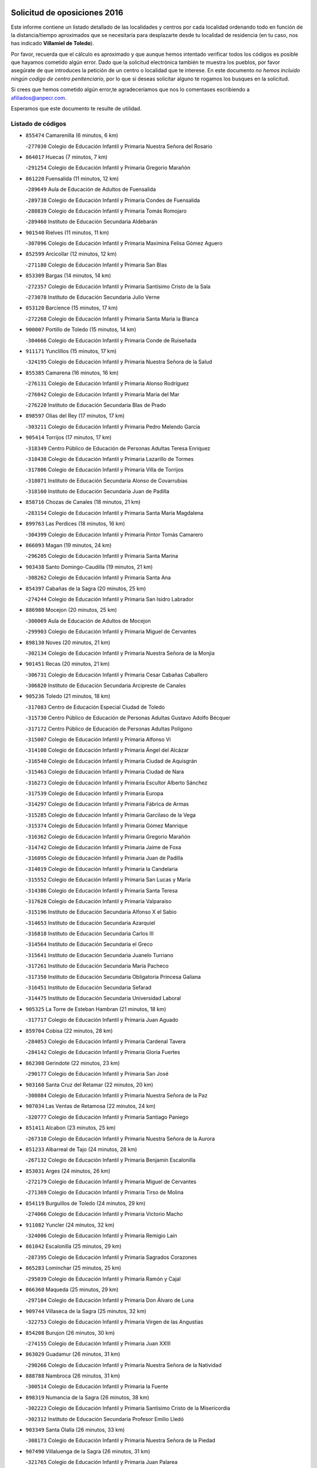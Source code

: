 

.. image:: logo.png
   :align: center

Solicitud de oposiciones 2016
======================================================

  
  
Este informe contiene un listado detallado de las localidades y centros por cada
localidad ordenando todo en función de la distancia/tiempo aproximados que se
necesitaría para desplazarte desde tu localidad de residencia (en tu caso,
nos has indicado **Villamiel de Toledo**).

Por favor, recuerda que el cálculo es aproximado y que aunque hemos
intentado verificar todos los códigos es posible que hayamos cometido algún
error. Dado que la solicitud electrónica también te muestra los pueblos, por
favor asegúrate de que introduces la petición de un centro o localidad que
te interese. En este documento
*no hemos incluido ningún codigo de centro penitenciario*, por lo que si deseas
solicitar alguno te rogamos los busques en la solicitud.

Si crees que hemos cometido algún error,te agradeceríamos que nos lo comentases
escribiendo a afiliados@anpecr.com.

Esperamos que este documento te resulte de utilidad.



Listado de códigos
-------------------


- ``855474`` Camarenilla  (6 minutos, 6 km)

  -``277030`` Colegio de Educación Infantil y Primaria Nuestra Señora del Rosario
    

- ``864017`` Huecas  (7 minutos, 7 km)

  -``291254`` Colegio de Educación Infantil y Primaria Gregorio Marañón
    

- ``861220`` Fuensalida  (11 minutos, 12 km)

  -``289649`` Aula de Educación de Adultos de Fuensalida
    

  -``289738`` Colegio de Educación Infantil y Primaria Condes de Fuensalida
    

  -``288839`` Colegio de Educación Infantil y Primaria Tomás Romojaro
    

  -``289460`` Instituto de Educación Secundaria Aldebarán
    

- ``901540`` Rielves  (11 minutos, 11 km)

  -``307096`` Colegio de Educación Infantil y Primaria Maximina Felisa Gómez Aguero
    

- ``852599`` Arcicollar  (12 minutos, 12 km)

  -``271180`` Colegio de Educación Infantil y Primaria San Blas
    

- ``853309`` Bargas  (14 minutos, 14 km)

  -``272357`` Colegio de Educación Infantil y Primaria Santísimo Cristo de la Sala
    

  -``273078`` Instituto de Educación Secundaria Julio Verne
    

- ``853120`` Barcience  (15 minutos, 17 km)

  -``272268`` Colegio de Educación Infantil y Primaria Santa María la Blanca
    

- ``900007`` Portillo de Toledo  (15 minutos, 14 km)

  -``304666`` Colegio de Educación Infantil y Primaria Conde de Ruiseñada
    

- ``911171`` Yunclillos  (15 minutos, 17 km)

  -``324195`` Colegio de Educación Infantil y Primaria Nuestra Señora de la Salud
    

- ``855385`` Camarena  (16 minutos, 16 km)

  -``276131`` Colegio de Educación Infantil y Primaria Alonso Rodríguez
    

  -``276042`` Colegio de Educación Infantil y Primaria María del Mar
    

  -``276220`` Instituto de Educación Secundaria Blas de Prado
    

- ``898597`` Olias del Rey  (17 minutos, 17 km)

  -``303211`` Colegio de Educación Infantil y Primaria Pedro Melendo García
    

- ``905414`` Torrijos  (17 minutos, 17 km)

  -``318349`` Centro Público de Educación de Personas Adultas Teresa Enríquez
    

  -``318438`` Colegio de Educación Infantil y Primaria Lazarillo de Tormes
    

  -``317806`` Colegio de Educación Infantil y Primaria Villa de Torrijos
    

  -``318071`` Instituto de Educación Secundaria Alonso de Covarrubias
    

  -``318160`` Instituto de Educación Secundaria Juan de Padilla
    

- ``858716`` Chozas de Canales  (18 minutos, 21 km)

  -``283154`` Colegio de Educación Infantil y Primaria Santa María Magdalena
    

- ``899763`` Las Perdices  (18 minutos, 16 km)

  -``304399`` Colegio de Educación Infantil y Primaria Pintor Tomás Camarero
    

- ``866093`` Magan  (19 minutos, 24 km)

  -``296205`` Colegio de Educación Infantil y Primaria Santa Marina
    

- ``903438`` Santo Domingo-Caudilla  (19 minutos, 21 km)

  -``308262`` Colegio de Educación Infantil y Primaria Santa Ana
    

- ``854397`` Cabañas de la Sagra  (20 minutos, 25 km)

  -``274244`` Colegio de Educación Infantil y Primaria San Isidro Labrador
    

- ``886980`` Mocejon  (20 minutos, 25 km)

  -``300069`` Aula de Educación de Adultos de Mocejon
    

  -``299903`` Colegio de Educación Infantil y Primaria Miguel de Cervantes
    

- ``898130`` Noves  (20 minutos, 21 km)

  -``302134`` Colegio de Educación Infantil y Primaria Nuestra Señora de la Monjia
    

- ``901451`` Recas  (20 minutos, 21 km)

  -``306731`` Colegio de Educación Infantil y Primaria Cesar Cabañas Caballero
    

  -``306820`` Instituto de Educación Secundaria Arcipreste de Canales
    

- ``905236`` Toledo  (21 minutos, 18 km)

  -``317083`` Centro de Educación Especial Ciudad de Toledo
    

  -``315730`` Centro Público de Educación de Personas Adultas Gustavo Adolfo Bécquer
    

  -``317172`` Centro Público de Educación de Personas Adultas Polígono
    

  -``315007`` Colegio de Educación Infantil y Primaria Alfonso Vi
    

  -``314108`` Colegio de Educación Infantil y Primaria Ángel del Alcázar
    

  -``316540`` Colegio de Educación Infantil y Primaria Ciudad de Aquisgrán
    

  -``315463`` Colegio de Educación Infantil y Primaria Ciudad de Nara
    

  -``316273`` Colegio de Educación Infantil y Primaria Escultor Alberto Sánchez
    

  -``317539`` Colegio de Educación Infantil y Primaria Europa
    

  -``314297`` Colegio de Educación Infantil y Primaria Fábrica de Armas
    

  -``315285`` Colegio de Educación Infantil y Primaria Garcilaso de la Vega
    

  -``315374`` Colegio de Educación Infantil y Primaria Gómez Manrique
    

  -``316362`` Colegio de Educación Infantil y Primaria Gregorio Marañón
    

  -``314742`` Colegio de Educación Infantil y Primaria Jaime de Foxa
    

  -``316095`` Colegio de Educación Infantil y Primaria Juan de Padilla
    

  -``314019`` Colegio de Educación Infantil y Primaria la Candelaria
    

  -``315552`` Colegio de Educación Infantil y Primaria San Lucas y María
    

  -``314386`` Colegio de Educación Infantil y Primaria Santa Teresa
    

  -``317628`` Colegio de Educación Infantil y Primaria Valparaíso
    

  -``315196`` Instituto de Educación Secundaria Alfonso X el Sabio
    

  -``314653`` Instituto de Educación Secundaria Azarquiel
    

  -``316818`` Instituto de Educación Secundaria Carlos III
    

  -``314564`` Instituto de Educación Secundaria el Greco
    

  -``315641`` Instituto de Educación Secundaria Juanelo Turriano
    

  -``317261`` Instituto de Educación Secundaria María Pacheco
    

  -``317350`` Instituto de Educación Secundaria Obligatoria Princesa Galiana
    

  -``316451`` Instituto de Educación Secundaria Sefarad
    

  -``314475`` Instituto de Educación Secundaria Universidad Laboral
    

- ``905325`` La Torre de Esteban Hambran  (21 minutos, 18 km)

  -``317717`` Colegio de Educación Infantil y Primaria Juan Aguado
    

- ``859704`` Cobisa  (22 minutos, 28 km)

  -``284053`` Colegio de Educación Infantil y Primaria Cardenal Tavera
    

  -``284142`` Colegio de Educación Infantil y Primaria Gloria Fuertes
    

- ``862308`` Gerindote  (22 minutos, 23 km)

  -``290177`` Colegio de Educación Infantil y Primaria San José
    

- ``903160`` Santa Cruz del Retamar  (22 minutos, 20 km)

  -``308084`` Colegio de Educación Infantil y Primaria Nuestra Señora de la Paz
    

- ``907034`` Las Ventas de Retamosa  (22 minutos, 24 km)

  -``320777`` Colegio de Educación Infantil y Primaria Santiago Paniego
    

- ``851411`` Alcabon  (23 minutos, 25 km)

  -``267310`` Colegio de Educación Infantil y Primaria Nuestra Señora de la Aurora
    

- ``851233`` Albarreal de Tajo  (24 minutos, 28 km)

  -``267132`` Colegio de Educación Infantil y Primaria Benjamín Escalonilla
    

- ``853031`` Arges  (24 minutos, 26 km)

  -``272179`` Colegio de Educación Infantil y Primaria Miguel de Cervantes
    

  -``271369`` Colegio de Educación Infantil y Primaria Tirso de Molina
    

- ``854119`` Burguillos de Toledo  (24 minutos, 29 km)

  -``274066`` Colegio de Educación Infantil y Primaria Victorio Macho
    

- ``911082`` Yuncler  (24 minutos, 32 km)

  -``324006`` Colegio de Educación Infantil y Primaria Remigio Laín
    

- ``861042`` Escalonilla  (25 minutos, 29 km)

  -``287395`` Colegio de Educación Infantil y Primaria Sagrados Corazones
    

- ``865283`` Lominchar  (25 minutos, 25 km)

  -``295039`` Colegio de Educación Infantil y Primaria Ramón y Cajal
    

- ``866360`` Maqueda  (25 minutos, 29 km)

  -``297104`` Colegio de Educación Infantil y Primaria Don Álvaro de Luna
    

- ``909744`` Villaseca de la Sagra  (25 minutos, 32 km)

  -``322753`` Colegio de Educación Infantil y Primaria Virgen de las Angustias
    

- ``854208`` Burujon  (26 minutos, 30 km)

  -``274155`` Colegio de Educación Infantil y Primaria Juan XXIII
    

- ``863029`` Guadamur  (26 minutos, 31 km)

  -``290266`` Colegio de Educación Infantil y Primaria Nuestra Señora de la Natividad
    

- ``888788`` Nambroca  (26 minutos, 31 km)

  -``300514`` Colegio de Educación Infantil y Primaria la Fuente
    

- ``898319`` Numancia de la Sagra  (26 minutos, 38 km)

  -``302223`` Colegio de Educación Infantil y Primaria Santísimo Cristo de la Misericordia
    

  -``302312`` Instituto de Educación Secundaria Profesor Emilio Lledó
    

- ``903349`` Santa Olalla  (26 minutos, 33 km)

  -``308173`` Colegio de Educación Infantil y Primaria Nuestra Señora de la Piedad
    

- ``907490`` Villaluenga de la Sagra  (26 minutos, 31 km)

  -``321765`` Colegio de Educación Infantil y Primaria Juan Palarea
    

  -``321854`` Instituto de Educación Secundaria Castillo del Águila
    

- ``865005`` Layos  (27 minutos, 30 km)

  -``294229`` Colegio de Educación Infantil y Primaria María Magdalena
    

- ``911260`` Yuncos  (27 minutos, 37 km)

  -``324462`` Colegio de Educación Infantil y Primaria Guillermo Plaza
    

  -``324284`` Colegio de Educación Infantil y Primaria Nuestra Señora del Consuelo
    

  -``324551`` Colegio de Educación Infantil y Primaria Villa de Yuncos
    

  -``324373`` Instituto de Educación Secundaria la Cañuela
    

- ``856195`` Carmena  (28 minutos, 28 km)

  -``279929`` Colegio de Educación Infantil y Primaria Cristo de la Cueva
    

- ``859615`` Cobeja  (28 minutos, 34 km)

  -``283332`` Colegio de Educación Infantil y Primaria San Juan Bautista
    

- ``899496`` Palomeque  (28 minutos, 31 km)

  -``303856`` Colegio de Educación Infantil y Primaria San Juan Bautista
    

- ``899852`` Polan  (28 minutos, 33 km)

  -``304577`` Aula de Educación de Adultos de Polan
    

  -``304488`` Colegio de Educación Infantil y Primaria José María Corcuera
    

- ``901273`` Quismondo  (28 minutos, 28 km)

  -``306553`` Colegio de Educación Infantil y Primaria Pedro Zamorano
    

- ``857450`` Cedillo del Condado  (31 minutos, 30 km)

  -``282344`` Colegio de Educación Infantil y Primaria Nuestra Señora de la Natividad
    

- ``864295`` Illescas  (31 minutos, 44 km)

  -``292331`` Centro Público de Educación de Personas Adultas Pedro Gumiel
    

  -``293230`` Colegio de Educación Infantil y Primaria Clara Campoamor
    

  -``293141`` Colegio de Educación Infantil y Primaria Ilarcuris
    

  -``292242`` Colegio de Educación Infantil y Primaria la Constitución
    

  -``292064`` Colegio de Educación Infantil y Primaria Martín Chico
    

  -``293052`` Instituto de Educación Secundaria Condestable Álvaro de Luna
    

  -``292153`` Instituto de Educación Secundaria Juan de Padilla
    

- ``903527`` El Señorio de Illescas  (31 minutos, 44 km)

  -``308351`` Colegio de Educación Infantil y Primaria el Greco
    

- ``906313`` Valmojado  (31 minutos, 30 km)

  -``320310`` Aula de Educación de Adultos de Valmojado
    

  -``320132`` Colegio de Educación Infantil y Primaria Santo Domingo de Guzmán
    

  -``320221`` Instituto de Educación Secundaria Cañada Real
    

- ``910361`` Yeles  (31 minutos, 45 km)

  -``323652`` Colegio de Educación Infantil y Primaria San Antonio
    

- ``851055`` Ajofrin  (32 minutos, 39 km)

  -``266322`` Colegio de Educación Infantil y Primaria Jacinto Guerrero
    

- ``852132`` Almonacid de Toledo  (32 minutos, 41 km)

  -``270192`` Colegio de Educación Infantil y Primaria Virgen de la Oliva
    

- ``852310`` Añover de Tajo  (32 minutos, 45 km)

  -``270370`` Colegio de Educación Infantil y Primaria Conde de Mayalde
    

  -``271091`` Instituto de Educación Secundaria San Blas
    

- ``856551`` El Casar de Escalona  (32 minutos, 44 km)

  -``281267`` Colegio de Educación Infantil y Primaria Nuestra Señora de Hortum Sancho
    

- ``857094`` Casarrubios del Monte  (32 minutos, 34 km)

  -``281356`` Colegio de Educación Infantil y Primaria San Juan de Dios
    

- ``900285`` La Puebla de Montalban  (32 minutos, 36 km)

  -``305476`` Aula de Educación de Adultos de Puebla de Montalban (La)
    

  -``305298`` Colegio de Educación Infantil y Primaria Fernando de Rojas
    

  -``305387`` Instituto de Educación Secundaria Juan de Lucena
    

- ``855107`` Calypo Fado  (33 minutos, 36 km)

  -``275232`` Colegio de Educación Infantil y Primaria Calypo
    

- ``860143`` Domingo Perez  (33 minutos, 44 km)

  -``286307`` Colegio Rural Agrupado Campos de Castilla
    

- ``863396`` Hormigos  (33 minutos, 40 km)

  -``291165`` Colegio de Educación Infantil y Primaria Virgen de la Higuera
    

- ``899585`` Pantoja  (33 minutos, 42 km)

  -``304021`` Colegio de Educación Infantil y Primaria Marqueses de Manzanedo
    

- ``910183`` El Viso de San Juan  (33 minutos, 33 km)

  -``323107`` Colegio de Educación Infantil y Primaria Fernando de Alarcón
    

  -``323296`` Colegio de Educación Infantil y Primaria Miguel Delibes
    

- ``867359`` La Mata  (34 minutos, 32 km)

  -``298559`` Colegio de Educación Infantil y Primaria Severo Ochoa
    

- ``879878`` Mentrida  (34 minutos, 35 km)

  -``299547`` Colegio de Educación Infantil y Primaria Luis Solana
    

  -``299636`` Instituto de Educación Secundaria Antonio Jiménez-Landi
    

- ``908111`` Villaminaya  (34 minutos, 47 km)

  -``322208`` Colegio de Educación Infantil y Primaria Santo Domingo de Silos
    

- ``856462`` Carriches  (35 minutos, 34 km)

  -``281178`` Colegio de Educación Infantil y Primaria Doctor Cesar González Gómez
    

- ``869602`` Mazarambroz  (35 minutos, 43 km)

  -``298648`` Colegio de Educación Infantil y Primaria Nuestra Señora del Sagrario
    

- ``889954`` Noez  (35 minutos, 41 km)

  -``301780`` Colegio de Educación Infantil y Primaria Santísimo Cristo de la Salud
    

- ``851144`` Alameda de la Sagra  (36 minutos, 41 km)

  -``267043`` Colegio de Educación Infantil y Primaria Nuestra Señora de la Asunción
    

- ``860321`` Escalona  (36 minutos, 42 km)

  -``287117`` Colegio de Educación Infantil y Primaria Inmaculada Concepción
    

  -``287206`` Instituto de Educación Secundaria Lazarillo de Tormes
    

- ``861131`` Esquivias  (36 minutos, 49 km)

  -``288650`` Colegio de Educación Infantil y Primaria Catalina de Palacios
    

  -``288472`` Colegio de Educación Infantil y Primaria Miguel de Cervantes
    

  -``288561`` Instituto de Educación Secundaria Alonso Quijada
    

- ``867170`` Mascaraque  (36 minutos, 47 km)

  -``297382`` Colegio de Educación Infantil y Primaria Juan de Padilla
    

- ``904337`` Sonseca  (36 minutos, 45 km)

  -``310879`` Centro Público de Educación de Personas Adultas Cum Laude
    

  -``310968`` Colegio de Educación Infantil y Primaria Peñamiel
    

  -``310501`` Colegio de Educación Infantil y Primaria San Juan Evangelista
    

  -``310690`` Instituto de Educación Secundaria la Sisla
    

- ``909833`` Villasequilla  (36 minutos, 46 km)

  -``322842`` Colegio de Educación Infantil y Primaria San Isidro Labrador
    

- ``858627`` Los Cerralbos  (37 minutos, 54 km)

  -``283065`` Colegio Rural Agrupado Entrerríos
    

- ``900552`` Pulgar  (37 minutos, 42 km)

  -``305743`` Colegio de Educación Infantil y Primaria Nuestra Señora de la Blanca
    

- ``905503`` Totanes  (37 minutos, 46 km)

  -``318527`` Colegio de Educación Infantil y Primaria Inmaculada Concepción
    

- ``852221`` Almorox  (38 minutos, 48 km)

  -``270281`` Colegio de Educación Infantil y Primaria Silvano Cirujano
    

- ``853587`` Borox  (38 minutos, 54 km)

  -``273345`` Colegio de Educación Infantil y Primaria Nuestra Señora de la Salud
    

- ``856284`` El Carpio de Tajo  (38 minutos, 44 km)

  -``280090`` Colegio de Educación Infantil y Primaria Nuestra Señora de Ronda
    

- ``856373`` Carranque  (38 minutos, 50 km)

  -``280279`` Colegio de Educación Infantil y Primaria Guadarrama
    

  -``281089`` Colegio de Educación Infantil y Primaria Villa de Materno
    

  -``280368`` Instituto de Educación Secundaria Libertad
    

- ``857272`` Cazalegas  (38 minutos, 56 km)

  -``282077`` Colegio de Educación Infantil y Primaria Miguel de Cervantes
    

- ``862030`` Galvez  (38 minutos, 47 km)

  -``289827`` Colegio de Educación Infantil y Primaria San Juan de la Cruz
    

  -``289916`` Instituto de Educación Secundaria Montes de Toledo
    

- ``888699`` Mora  (39 minutos, 52 km)

  -``300425`` Aula de Educación de Adultos de Mora
    

  -``300247`` Colegio de Educación Infantil y Primaria Fernando Martín
    

  -``300158`` Colegio de Educación Infantil y Primaria José Ramón Villa
    

  -``300336`` Instituto de Educación Secundaria Peñas Negras
    

- ``899218`` Orgaz  (39 minutos, 51 km)

  -``303589`` Colegio de Educación Infantil y Primaria Conde de Orgaz
    

- ``906135`` Ugena  (39 minutos, 49 km)

  -``318705`` Colegio de Educación Infantil y Primaria Miguel de Cervantes
    

  -``318894`` Colegio de Educación Infantil y Primaria Tres Torres
    

- ``866271`` Manzaneque  (40 minutos, 56 km)

  -``297015`` Colegio de Educación Infantil y Primaria Álvarez de Toledo
    

- ``854575`` Calalberche  (41 minutos, 41 km)

  -``275054`` Colegio de Educación Infantil y Primaria Ribera del Alberche
    

- ``864106`` Huerta de Valdecarabanos  (42 minutos, 56 km)

  -``291343`` Colegio de Educación Infantil y Primaria Virgen del Rosario de Pastores
    

- ``866182`` Malpica de Tajo  (42 minutos, 56 km)

  -``296394`` Colegio de Educación Infantil y Primaria Fulgencio Sánchez Cabezudo
    

- ``908200`` Villamuelas  (42 minutos, 53 km)

  -``322397`` Colegio de Educación Infantil y Primaria Santa María Magdalena
    

- ``910450`` Yepes  (42 minutos, 56 km)

  -``323741`` Colegio de Educación Infantil y Primaria Rafael García Valiño
    

  -``323830`` Instituto de Educación Secundaria Carpetania
    

- ``860054`` Cuerva  (43 minutos, 48 km)

  -``286218`` Colegio de Educación Infantil y Primaria Soledad Alonso Dorado
    

- ``904159`` Seseña  (43 minutos, 57 km)

  -``308440`` Colegio de Educación Infantil y Primaria Gabriel Uriarte
    

  -``310056`` Colegio de Educación Infantil y Primaria Juan Carlos I
    

  -``308807`` Colegio de Educación Infantil y Primaria Sisius
    

  -``308718`` Instituto de Educación Secundaria las Salinas
    

  -``308629`` Instituto de Educación Secundaria Margarita Salas
    

- ``858805`` Ciruelos  (44 minutos, 63 km)

  -``283243`` Colegio de Educación Infantil y Primaria Santísimo Cristo de la Misericordia
    

- ``898041`` Nombela  (44 minutos, 51 km)

  -``302045`` Colegio de Educación Infantil y Primaria Cristo de la Nava
    

- ``879789`` Menasalbas  (45 minutos, 54 km)

  -``299458`` Colegio de Educación Infantil y Primaria Nuestra Señora de Fátima
    

- ``900374`` La Pueblanueva  (45 minutos, 62 km)

  -``305565`` Colegio de Educación Infantil y Primaria San Isidro
    

- ``904248`` Seseña Nuevo  (45 minutos, 61 km)

  -``310323`` Centro Público de Educación de Personas Adultas de Seseña Nuevo
    

  -``310412`` Colegio de Educación Infantil y Primaria el Quiñón
    

  -``310145`` Colegio de Educación Infantil y Primaria Fernando de Rojas
    

  -``310234`` Colegio de Educación Infantil y Primaria Gloria Fuertes
    

- ``910272`` Los Yebenes  (46 minutos, 63 km)

  -``323563`` Aula de Educación de Adultos de Yebenes (Los)
    

  -``323385`` Colegio de Educación Infantil y Primaria San José de Calasanz
    

  -``323474`` Instituto de Educación Secundaria Guadalerzas
    

- ``899129`` Ontigola  (47 minutos, 62 km)

  -``303300`` Colegio de Educación Infantil y Primaria Virgen del Rosario
    

- ``902539`` San Roman de los Montes  (47 minutos, 73 km)

  -``307541`` Colegio de Educación Infantil y Primaria Nuestra Señora del Buen Camino
    

- ``906591`` Las Ventas con Peña Aguilera  (47 minutos, 54 km)

  -``320688`` Colegio de Educación Infantil y Primaria Nuestra Señora del Águila
    

- ``857361`` Cebolla  (48 minutos, 58 km)

  -``282166`` Colegio de Educación Infantil y Primaria Nuestra Señora de la Antigua
    

  -``282255`` Instituto de Educación Secundaria Arenales del Tajo
    

- ``902172`` San Martin de Montalban  (48 minutos, 55 km)

  -``307274`` Colegio de Educación Infantil y Primaria Santísimo Cristo de la Luz
    

- ``906046`` Turleque  (48 minutos, 72 km)

  -``318616`` Colegio de Educación Infantil y Primaria Fernán González
    

- ``908578`` Villanueva de Bogas  (48 minutos, 65 km)

  -``322575`` Colegio de Educación Infantil y Primaria Santa Ana
    

- ``898408`` Ocaña  (49 minutos, 68 km)

  -``302868`` Centro Público de Educación de Personas Adultas Gutierre de Cárdenas
    

  -``303122`` Colegio de Educación Infantil y Primaria Pastor Poeta
    

  -``302401`` Colegio de Educación Infantil y Primaria San José de Calasanz
    

  -``302590`` Instituto de Educación Secundaria Alonso de Ercilla
    

  -``302779`` Instituto de Educación Secundaria Miguel Hernández
    

- ``904426`` Talavera de la Reina  (50 minutos, 68 km)

  -``313487`` Centro de Educación Especial Bios
    

  -``312677`` Centro Público de Educación de Personas Adultas Río Tajo
    

  -``312588`` Colegio de Educación Infantil y Primaria Antonio Machado
    

  -``313576`` Colegio de Educación Infantil y Primaria Bartolomé Nicolau
    

  -``311044`` Colegio de Educación Infantil y Primaria Federico García Lorca
    

  -``311311`` Colegio de Educación Infantil y Primaria Fray Hernando de Talavera
    

  -``312121`` Colegio de Educación Infantil y Primaria Hernán Cortés
    

  -``312499`` Colegio de Educación Infantil y Primaria José Bárcena
    

  -``311222`` Colegio de Educación Infantil y Primaria Nuestra Señora del Prado
    

  -``312855`` Colegio de Educación Infantil y Primaria Pablo Iglesias
    

  -``311400`` Colegio de Educación Infantil y Primaria San Ildefonso
    

  -``311689`` Colegio de Educación Infantil y Primaria San Juan de Dios
    

  -``311133`` Colegio de Educación Infantil y Primaria Santa María
    

  -``312210`` Instituto de Educación Secundaria Gabriel Alonso de Herrera
    

  -``311867`` Instituto de Educación Secundaria Juan Antonio Castro
    

  -``311778`` Instituto de Educación Secundaria Padre Juan de Mariana
    

  -``313020`` Instituto de Educación Secundaria Puerta de Cuartos
    

  -``313209`` Instituto de Educación Secundaria Ribera del Tajo
    

  -``312032`` Instituto de Educación Secundaria San Isidro
    

- ``860232`` Dosbarrios  (51 minutos, 76 km)

  -``287028`` Colegio de Educación Infantil y Primaria San Isidro Labrador
    

- ``902261`` San Martin de Pusa  (51 minutos, 71 km)

  -``307363`` Colegio Rural Agrupado Río Pusa
    

- ``863118`` La Guardia  (52 minutos, 71 km)

  -``290355`` Colegio de Educación Infantil y Primaria Valentín Escobar
    

- ``869791`` Mejorada  (52 minutos, 79 km)

  -``298737`` Colegio Rural Agrupado Ribera del Guadyerbas
    

- ``888966`` Navahermosa  (52 minutos, 66 km)

  -``300970`` Centro Público de Educación de Personas Adultas la Raña
    

  -``300792`` Colegio de Educación Infantil y Primaria San Miguel Arcángel
    

  -``300881`` Instituto de Educación Secundaria Obligatoria Manuel de Guzmán
    

- ``889865`` Noblejas  (52 minutos, 76 km)

  -``301691`` Aula de Educación de Adultos de Noblejas
    

  -``301502`` Colegio de Educación Infantil y Primaria Santísimo Cristo de las Injurias
    

- ``901362`` El Real de San Vicente  (52 minutos, 67 km)

  -``306642`` Colegio Rural Agrupado Tierras de Viriato
    

- ``859893`` Consuegra  (53 minutos, 80 km)

  -``285130`` Centro Público de Educación de Personas Adultas Castillo de Consuegra
    

  -``284320`` Colegio de Educación Infantil y Primaria Miguel de Cervantes
    

  -``284231`` Colegio de Educación Infantil y Primaria Santísimo Cristo de la Vera Cruz
    

  -``285041`` Instituto de Educación Secundaria Consaburum
    

- ``905058`` Tembleque  (53 minutos, 76 km)

  -``313754`` Colegio de Educación Infantil y Primaria Antonia González
    

- ``862219`` Gamonal  (54 minutos, 84 km)

  -``290088`` Colegio de Educación Infantil y Primaria Don Cristóbal López
    

- ``904515`` Talavera la Nueva  (54 minutos, 83 km)

  -``313665`` Colegio de Educación Infantil y Primaria San Isidro
    

- ``906402`` Velada  (54 minutos, 86 km)

  -``320599`` Colegio de Educación Infantil y Primaria Andrés Arango
    

- ``851322`` Alberche del Caudillo  (55 minutos, 88 km)

  -``267221`` Colegio de Educación Infantil y Primaria San Isidro
    

- ``867081`` Marjaliza  (55 minutos, 70 km)

  -``297293`` Colegio de Educación Infantil y Primaria San Juan
    

- ``902350`` San Pablo de los Montes  (55 minutos, 67 km)

  -``307452`` Colegio de Educación Infantil y Primaria Nuestra Señora de Gracia
    

- ``855018`` Calera y Chozas  (56 minutos, 92 km)

  -``275143`` Colegio de Educación Infantil y Primaria Santísimo Cristo de Chozas
    

- ``865372`` Madridejos  (58 minutos, 87 km)

  -``296027`` Aula de Educación de Adultos de Madridejos
    

  -``296116`` Centro de Educación Especial Mingoliva
    

  -``295128`` Colegio de Educación Infantil y Primaria Garcilaso de la Vega
    

  -``295306`` Colegio de Educación Infantil y Primaria Santa Ana
    

  -``295217`` Instituto de Educación Secundaria Valdehierro
    

- ``909655`` Villarrubia de Santiago  (58 minutos, 82 km)

  -``322664`` Colegio de Educación Infantil y Primaria Nuestra Señora del Castellar
    

- ``856006`` Camuñas  (59 minutos, 96 km)

  -``277308`` Colegio de Educación Infantil y Primaria Cardenal Cisneros
    

- ``889598`` Los Navalmorales  (59 minutos, 79 km)

  -``301146`` Colegio de Educación Infantil y Primaria San Francisco
    

  -``301235`` Instituto de Educación Secundaria los Navalmorales
    

- ``902083`` El Romeral  (59 minutos, 82 km)

  -``307185`` Colegio de Educación Infantil y Primaria Silvano Cirujano
    

- ``906224`` Urda  (59 minutos, 91 km)

  -``320043`` Colegio de Educación Infantil y Primaria Santo Cristo
    

- ``910094`` Villatobas  (59 minutos, 86 km)

  -``323018`` Colegio de Educación Infantil y Primaria Sagrado Corazón de Jesús
    

- ``863207`` Las Herencias  (1h 1min, 82 km)

  -``291076`` Colegio de Educación Infantil y Primaria Vera Cruz
    

- ``889776`` Navamorcuende  (1h 2min, 89 km)

  -``301413`` Colegio Rural Agrupado Sierra de San Vicente
    

- ``899307`` Oropesa  (1h 2min, 105 km)

  -``303678`` Colegio de Educación Infantil y Primaria Martín Gallinar
    

  -``303767`` Instituto de Educación Secundaria Alonso de Orozco
    

- ``865194`` Lillo  (1h 3min, 88 km)

  -``294318`` Colegio de Educación Infantil y Primaria Marcelino Murillo
    

- ``903071`` Santa Cruz de la Zarza  (1h 3min, 98 km)

  -``307630`` Colegio de Educación Infantil y Primaria Eduardo Palomo Rodríguez
    

  -``307819`` Instituto de Educación Secundaria Obligatoria Velsinia
    

- ``864384`` Lagartera  (1h 4min, 107 km)

  -``294040`` Colegio de Educación Infantil y Primaria Jacinto Guerrero
    

- ``907301`` Villafranca de los Caballeros  (1h 5min, 107 km)

  -``321587`` Colegio de Educación Infantil y Primaria Miguel de Cervantes
    

  -``321676`` Instituto de Educación Secundaria Obligatoria la Falcata
    

- ``855296`` La Calzada de Oropesa  (1h 6min, 114 km)

  -``275321`` Colegio Rural Agrupado Campo Arañuelo
    

- ``869880`` El Membrillo  (1h 6min, 86 km)

  -``298826`` Colegio de Educación Infantil y Primaria Ortega Pérez
    

- ``899674`` Parrillas  (1h 6min, 101 km)

  -``304110`` Colegio de Educación Infantil y Primaria Nuestra Señora de la Luz
    

- ``820362`` Herencia  (1h 7min, 108 km)

  -``155350`` Aula de Educación de Adultos de Herencia
    

  -``155172`` Colegio de Educación Infantil y Primaria Carrasco Alcalde
    

  -``155261`` Instituto de Educación Secundaria Hermógenes Rodríguez
    

- ``851500`` Alcaudete de la Jara  (1h 7min, 90 km)

  -``269931`` Colegio de Educación Infantil y Primaria Rufino Mansi
    

- ``889687`` Los Navalucillos  (1h 7min, 86 km)

  -``301324`` Colegio de Educación Infantil y Primaria Nuestra Señora de las Saleras
    

- ``859982`` Corral de Almaguer  (1h 8min, 107 km)

  -``285319`` Colegio de Educación Infantil y Primaria Nuestra Señora de la Muela
    

  -``286129`` Instituto de Educación Secundaria la Besana
    

- ``907212`` Villacañas  (1h 8min, 94 km)

  -``321498`` Aula de Educación de Adultos de Villacañas
    

  -``321031`` Colegio de Educación Infantil y Primaria Santa Bárbara
    

  -``321309`` Instituto de Educación Secundaria Enrique de Arfe
    

  -``321120`` Instituto de Educación Secundaria Garcilaso de la Vega
    

- ``830260`` Villarta de San Juan  (1h 9min, 113 km)

  -``199828`` Colegio de Educación Infantil y Primaria Nuestra Señora de la Paz
    

- ``852043`` Alcolea de Tajo  (1h 9min, 108 km)

  -``270003`` Colegio Rural Agrupado Río Tajo
    

- ``889409`` Navalcan  (1h 10min, 104 km)

  -``301057`` Colegio de Educación Infantil y Primaria Blas Tello
    

- ``820184`` Fuente el Fresno  (1h 11min, 101 km)

  -``154818`` Colegio de Educación Infantil y Primaria Miguel Delibes
    

- ``900463`` El Puente del Arzobispo  (1h 11min, 111 km)

  -``305654`` Colegio Rural Agrupado Villas del Tajo
    

- ``813439`` Alcazar de San Juan  (1h 12min, 120 km)

  -``137808`` Centro Público de Educación de Personas Adultas Enrique Tierno Galván
    

  -``137719`` Colegio de Educación Infantil y Primaria Alces
    

  -``137085`` Colegio de Educación Infantil y Primaria el Santo
    

  -``140223`` Colegio de Educación Infantil y Primaria Gloria Fuertes
    

  -``140401`` Colegio de Educación Infantil y Primaria Jardín de Arena
    

  -``137263`` Colegio de Educación Infantil y Primaria Jesús Ruiz de la Fuente
    

  -``137174`` Colegio de Educación Infantil y Primaria Juan de Austria
    

  -``139973`` Colegio de Educación Infantil y Primaria Pablo Ruiz Picasso
    

  -``137352`` Colegio de Educación Infantil y Primaria Santa Clara
    

  -``137530`` Instituto de Educación Secundaria Juan Bosco
    

  -``140045`` Instituto de Educación Secundaria María Zambrano
    

  -``137441`` Instituto de Educación Secundaria Miguel de Cervantes Saavedra
    

- ``815326`` Arenas de San Juan  (1h 12min, 116 km)

  -``143387`` Colegio Rural Agrupado de Arenas de San Juan
    

- ``838731`` Tarancon  (1h 13min, 115 km)

  -``227173`` Centro Público de Educación de Personas Adultas Altomira
    

  -``227084`` Colegio de Educación Infantil y Primaria Duque de Riánsares
    

  -``227262`` Colegio de Educación Infantil y Primaria Gloria Fuertes
    

  -``227351`` Instituto de Educación Secundaria la Hontanilla
    

- ``853498`` Belvis de la Jara  (1h 13min, 98 km)

  -``273167`` Colegio de Educación Infantil y Primaria Fernando Jiménez de Gregorio
    

  -``273256`` Instituto de Educación Secundaria Obligatoria la Jara
    

- ``907123`` La Villa de Don Fadrique  (1h 14min, 105 km)

  -``320866`` Colegio de Educación Infantil y Primaria Ramón y Cajal
    

  -``320955`` Instituto de Educación Secundaria Obligatoria Leonor de Guzmán
    

- ``825046`` Retuerta del Bullaque  (1h 15min, 89 km)

  -``177133`` Colegio Rural Agrupado Montes de Toledo
    

- ``854486`` Cabezamesada  (1h 15min, 117 km)

  -``274333`` Colegio de Educación Infantil y Primaria Alonso de Cárdenas
    

- ``821172`` Llanos del Caudillo  (1h 16min, 130 km)

  -``156071`` Colegio de Educación Infantil y Primaria el Oasis
    

- ``817035`` Campo de Criptana  (1h 18min, 128 km)

  -``146807`` Aula de Educación de Adultos de Campo de Criptana
    

  -``146629`` Colegio de Educación Infantil y Primaria Domingo Miras
    

  -``146351`` Colegio de Educación Infantil y Primaria Sagrado Corazón
    

  -``146262`` Colegio de Educación Infantil y Primaria Virgen de Criptana
    

  -``146173`` Colegio de Educación Infantil y Primaria Virgen de la Paz
    

  -``146440`` Instituto de Educación Secundaria Isabel Perillán y Quirós
    

- ``830171`` Villarrubia de los Ojos  (1h 18min, 120 km)

  -``199739`` Aula de Educación de Adultos de Villarrubia de los Ojos
    

  -``198740`` Colegio de Educación Infantil y Primaria Rufino Blanco
    

  -``199461`` Colegio de Educación Infantil y Primaria Virgen de la Sierra
    

  -``199550`` Instituto de Educación Secundaria Guadiana
    

- ``833324`` Fuente de Pedro Naharro  (1h 18min, 122 km)

  -``220780`` Colegio Rural Agrupado Retama
    

- ``842501`` Azuqueca de Henares  (1h 18min, 123 km)

  -``241575`` Centro Público de Educación de Personas Adultas Clara Campoamor
    

  -``242107`` Colegio de Educación Infantil y Primaria la Espiga
    

  -``242018`` Colegio de Educación Infantil y Primaria la Paloma
    

  -``241119`` Colegio de Educación Infantil y Primaria la Paz
    

  -``241664`` Colegio de Educación Infantil y Primaria Maestra Plácida Herranz
    

  -``241842`` Colegio de Educación Infantil y Primaria Siglo XXI
    

  -``241208`` Colegio de Educación Infantil y Primaria Virgen de la Soledad
    

  -``241397`` Instituto de Educación Secundaria Arcipreste de Hita
    

  -``241753`` Instituto de Educación Secundaria Profesor Domínguez Ortiz
    

  -``241486`` Instituto de Educación Secundaria San Isidro
    

- ``821350`` Malagon  (1h 19min, 112 km)

  -``156616`` Aula de Educación de Adultos de Malagon
    

  -``156349`` Colegio de Educación Infantil y Primaria Cañada Real
    

  -``156438`` Colegio de Educación Infantil y Primaria Santa Teresa
    

  -``156527`` Instituto de Educación Secundaria Estados del Duque
    

- ``842145`` Alovera  (1h 19min, 129 km)

  -``240676`` Aula de Educación de Adultos de Alovera
    

  -``240587`` Colegio de Educación Infantil y Primaria Campiña Verde
    

  -``240309`` Colegio de Educación Infantil y Primaria Parque Vallejo
    

  -``240120`` Colegio de Educación Infantil y Primaria Virgen de la Paz
    

  -``240498`` Instituto de Educación Secundaria Carmen Burgos de Seguí
    

- ``901095`` Quero  (1h 19min, 122 km)

  -``305832`` Colegio de Educación Infantil y Primaria Santiago Cabañas
    

- ``818023`` Cinco Casas  (1h 20min, 131 km)

  -``147617`` Colegio Rural Agrupado Alciares
    

- ``837298`` Saelices  (1h 21min, 134 km)

  -``226185`` Colegio Rural Agrupado Segóbriga
    

- ``900196`` La Puebla de Almoradiel  (1h 21min, 114 km)

  -``305109`` Aula de Educación de Adultos de Puebla de Almoradiel (La)
    

  -``304755`` Colegio de Educación Infantil y Primaria Ramón y Cajal
    

  -``304844`` Instituto de Educación Secundaria Aldonza Lorenzo
    

- ``827022`` El Torno  (1h 22min, 102 km)

  -``191179`` Colegio de Educación Infantil y Primaria Nuestra Señora de Guadalupe
    

- ``843400`` Chiloeches  (1h 22min, 131 km)

  -``243551`` Colegio de Educación Infantil y Primaria José Inglés
    

  -``243640`` Instituto de Educación Secundaria Peñalba
    

- ``847463`` Quer  (1h 22min, 131 km)

  -``252828`` Colegio de Educación Infantil y Primaria Villa de Quer
    

- ``849806`` Torrejon del Rey  (1h 22min, 126 km)

  -``254359`` Colegio de Educación Infantil y Primaria Virgen de las Candelas
    

- ``850334`` Villanueva de la Torre  (1h 22min, 130 km)

  -``255347`` Colegio de Educación Infantil y Primaria Gloria Fuertes
    

  -``255258`` Colegio de Educación Infantil y Primaria Paco Rabal
    

  -``255436`` Instituto de Educación Secundaria Newton-Salas
    

- ``831259`` Barajas de Melo  (1h 23min, 132 km)

  -``214667`` Colegio Rural Agrupado Fermín Caballero
    

- ``843133`` Cabanillas del Campo  (1h 23min, 133 km)

  -``242830`` Colegio de Educación Infantil y Primaria la Senda
    

  -``242741`` Colegio de Educación Infantil y Primaria los Olivos
    

  -``242563`` Colegio de Educación Infantil y Primaria San Blas
    

  -``242652`` Instituto de Educación Secundaria Ana María Matute
    

- ``901184`` Quintanar de la Orden  (1h 23min, 133 km)

  -``306375`` Centro Público de Educación de Personas Adultas Luis Vives
    

  -``306464`` Colegio de Educación Infantil y Primaria Antonio Machado
    

  -``306008`` Colegio de Educación Infantil y Primaria Cristóbal Colón
    

  -``306286`` Instituto de Educación Secundaria Alonso Quijano
    

  -``306197`` Instituto de Educación Secundaria Infante Don Fadrique
    

- ``821539`` Manzanares  (1h 24min, 142 km)

  -``157426`` Centro Público de Educación de Personas Adultas San Blas
    

  -``156894`` Colegio de Educación Infantil y Primaria Altagracia
    

  -``156705`` Colegio de Educación Infantil y Primaria Divina Pastora
    

  -``157515`` Colegio de Educación Infantil y Primaria Enrique Tierno Galván
    

  -``157337`` Colegio de Educación Infantil y Primaria la Candelaria
    

  -``157248`` Instituto de Educación Secundaria Azuer
    

  -``157159`` Instituto de Educación Secundaria Pedro Álvarez Sotomayor
    

- ``834134`` Horcajo de Santiago  (1h 24min, 127 km)

  -``221312`` Aula de Educación de Adultos de Horcajo de Santiago
    

  -``221223`` Colegio de Educación Infantil y Primaria José Montalvo
    

  -``221401`` Instituto de Educación Secundaria Orden de Santiago
    

- ``842234`` La Arboleda  (1h 24min, 136 km)

  -``240765`` Colegio de Educación Infantil y Primaria la Arboleda de Pioz
    

- ``842323`` Los Arenales  (1h 24min, 136 km)

  -``240854`` Colegio de Educación Infantil y Primaria María Montessori
    

- ``845020`` Guadalajara  (1h 24min, 136 km)

  -``245716`` Centro de Educación Especial Virgen del Amparo
    

  -``246615`` Centro Público de Educación de Personas Adultas Río Sorbe
    

  -``244639`` Colegio de Educación Infantil y Primaria Alcarria
    

  -``245805`` Colegio de Educación Infantil y Primaria Alvar Fáñez de Minaya
    

  -``246437`` Colegio de Educación Infantil y Primaria Badiel
    

  -``246070`` Colegio de Educación Infantil y Primaria Balconcillo
    

  -``244728`` Colegio de Educación Infantil y Primaria Cardenal Mendoza
    

  -``246259`` Colegio de Educación Infantil y Primaria el Doncel
    

  -``245082`` Colegio de Educación Infantil y Primaria Isidro Almazán
    

  -``247514`` Colegio de Educación Infantil y Primaria las Lomas
    

  -``246526`` Colegio de Educación Infantil y Primaria Ocejón
    

  -``247792`` Colegio de Educación Infantil y Primaria Parque de la Muñeca
    

  -``245171`` Colegio de Educación Infantil y Primaria Pedro Sanz Vázquez
    

  -``247158`` Colegio de Educación Infantil y Primaria Río Henares
    

  -``246704`` Colegio de Educación Infantil y Primaria Río Tajo
    

  -``245260`` Colegio de Educación Infantil y Primaria Rufino Blanco
    

  -``244817`` Colegio de Educación Infantil y Primaria San Pedro Apóstol
    

  -``247425`` Instituto de Educación Secundaria Aguas Vivas
    

  -``245627`` Instituto de Educación Secundaria Antonio Buero Vallejo
    

  -``245449`` Instituto de Educación Secundaria Brianda de Mendoza
    

  -``246348`` Instituto de Educación Secundaria Castilla
    

  -``247336`` Instituto de Educación Secundaria José Luis Sampedro
    

  -``246893`` Instituto de Educación Secundaria Liceo Caracense
    

  -``245538`` Instituto de Educación Secundaria Luis de Lucena
    

- ``847374`` Pozo de Guadalajara  (1h 24min, 131 km)

  -``252739`` Colegio de Educación Infantil y Primaria Santa Brígida
    

- ``888877`` La Nava de Ricomalillo  (1h 24min, 114 km)

  -``300603`` Colegio de Educación Infantil y Primaria Nuestra Señora del Amor de Dios
    

- ``908489`` Villanueva de Alcardete  (1h 25min, 127 km)

  -``322486`` Colegio de Educación Infantil y Primaria Nuestra Señora de la Piedad
    

- ``844210`` El Coto  (1h 26min, 133 km)

  -``244272`` Colegio de Educación Infantil y Primaria el Coto
    

- ``845487`` Iriepal  (1h 26min, 140 km)

  -``250396`` Colegio Rural Agrupado Francisco Ibáñez
    

- ``846297`` Marchamalo  (1h 26min, 139 km)

  -``251106`` Aula de Educación de Adultos de Marchamalo
    

  -``250841`` Colegio de Educación Infantil y Primaria Cristo de la Esperanza
    

  -``251017`` Colegio de Educación Infantil y Primaria Maestra Teodora
    

  -``250930`` Instituto de Educación Secundaria Alejo Vera
    

- ``843222`` El Casar  (1h 27min, 135 km)

  -``243195`` Aula de Educación de Adultos de Casar (El)
    

  -``243006`` Colegio de Educación Infantil y Primaria Maestros del Casar
    

  -``243284`` Instituto de Educación Secundaria Campiña Alta
    

  -``243373`` Instituto de Educación Secundaria Juan García Valdemora
    

- ``844588`` Galapagos  (1h 27min, 132 km)

  -``244450`` Colegio de Educación Infantil y Primaria Clara Sánchez
    

- ``846564`` Parque de las Castillas  (1h 27min, 127 km)

  -``252005`` Colegio de Educación Infantil y Primaria las Castillas
    

- ``847196`` Pioz  (1h 27min, 134 km)

  -``252461`` Colegio de Educación Infantil y Primaria Castillo de Pioz
    

- ``905147`` El Toboso  (1h 27min, 142 km)

  -``313843`` Colegio de Educación Infantil y Primaria Miguel de Cervantes
    

- ``826490`` Tomelloso  (1h 28min, 148 km)

  -``188753`` Centro de Educación Especial Ponce de León
    

  -``189652`` Centro Público de Educación de Personas Adultas Simienza
    

  -``189563`` Colegio de Educación Infantil y Primaria Almirante Topete
    

  -``186221`` Colegio de Educación Infantil y Primaria Carmelo Cortés
    

  -``186310`` Colegio de Educación Infantil y Primaria Doña Crisanta
    

  -``188575`` Colegio de Educación Infantil y Primaria Embajadores
    

  -``190369`` Colegio de Educación Infantil y Primaria Felix Grande
    

  -``187031`` Colegio de Educación Infantil y Primaria José Antonio
    

  -``186132`` Colegio de Educación Infantil y Primaria José María del Moral
    

  -``186043`` Colegio de Educación Infantil y Primaria Miguel de Cervantes
    

  -``188842`` Colegio de Educación Infantil y Primaria San Antonio
    

  -``188664`` Colegio de Educación Infantil y Primaria San Isidro
    

  -``188486`` Colegio de Educación Infantil y Primaria San José de Calasanz
    

  -``190091`` Colegio de Educación Infantil y Primaria Virgen de las Viñas
    

  -``189830`` Instituto de Educación Secundaria Airén
    

  -``190180`` Instituto de Educación Secundaria Alto Guadiana
    

  -``187120`` Instituto de Educación Secundaria Eladio Cabañero
    

  -``187309`` Instituto de Educación Secundaria Francisco García Pavón
    

- ``832425`` Carrascosa del Campo  (1h 28min, 141 km)

  -``216009`` Aula de Educación de Adultos de Carrascosa del Campo
    

- ``835300`` Mota del Cuervo  (1h 28min, 152 km)

  -``223666`` Aula de Educación de Adultos de Mota del Cuervo
    

  -``223844`` Colegio de Educación Infantil y Primaria Santa Rita
    

  -``223577`` Colegio de Educación Infantil y Primaria Virgen de Manjavacas
    

  -``223755`` Instituto de Educación Secundaria Julián Zarco
    

- ``849995`` Tortola de Henares  (1h 28min, 150 km)

  -``254448`` Colegio de Educación Infantil y Primaria Sagrado Corazón de Jesús
    

- ``879967`` Miguel Esteban  (1h 28min, 124 km)

  -``299725`` Colegio de Educación Infantil y Primaria Cervantes
    

  -``299814`` Instituto de Educación Secundaria Obligatoria Juan Patiño Torres
    

- ``815415`` Argamasilla de Alba  (1h 29min, 145 km)

  -``143743`` Aula de Educación de Adultos de Argamasilla de Alba
    

  -``143654`` Colegio de Educación Infantil y Primaria Azorín
    

  -``143476`` Colegio de Educación Infantil y Primaria Divino Maestro
    

  -``143565`` Colegio de Educación Infantil y Primaria Nuestra Señora de Peñarroya
    

  -``143832`` Instituto de Educación Secundaria Vicente Cano
    

- ``818201`` Consolacion  (1h 29min, 154 km)

  -``153007`` Colegio de Educación Infantil y Primaria Virgen de Consolación
    

- ``844499`` Fontanar  (1h 29min, 146 km)

  -``244361`` Colegio de Educación Infantil y Primaria Virgen de la Soledad
    

- ``822071`` Membrilla  (1h 30min, 146 km)

  -``157882`` Aula de Educación de Adultos de Membrilla
    

  -``157793`` Colegio de Educación Infantil y Primaria San José de Calasanz
    

  -``157604`` Colegio de Educación Infantil y Primaria Virgen del Espino
    

  -``159958`` Instituto de Educación Secundaria Marmaria
    

- ``822527`` Pedro Muñoz  (1h 30min, 144 km)

  -``164082`` Aula de Educación de Adultos de Pedro Muñoz
    

  -``164171`` Colegio de Educación Infantil y Primaria Hospitalillo
    

  -``163272`` Colegio de Educación Infantil y Primaria Maestro Juan de Ávila
    

  -``163094`` Colegio de Educación Infantil y Primaria María Luisa Cañas
    

  -``163183`` Colegio de Educación Infantil y Primaria Nuestra Señora de los Ángeles
    

  -``163361`` Instituto de Educación Secundaria Isabel Martínez Buendía
    

- ``841068`` Villamayor de Santiago  (1h 30min, 140 km)

  -``230400`` Aula de Educación de Adultos de Villamayor de Santiago
    

  -``230311`` Colegio de Educación Infantil y Primaria Gúzquez
    

  -``230689`` Instituto de Educación Secundaria Obligatoria Ítaca
    

- ``825135`` El Robledo  (1h 31min, 109 km)

  -``177222`` Aula de Educación de Adultos de Robledo (El)
    

  -``177311`` Colegio Rural Agrupado Valle del Bullaque
    

- ``845209`` Horche  (1h 31min, 146 km)

  -``250029`` Colegio de Educación Infantil y Primaria Nº 2
    

  -``247881`` Colegio de Educación Infantil y Primaria San Roque
    

- ``819745`` Daimiel  (1h 32min, 139 km)

  -``154273`` Centro Público de Educación de Personas Adultas Miguel de Cervantes
    

  -``154362`` Colegio de Educación Infantil y Primaria Albuera
    

  -``154184`` Colegio de Educación Infantil y Primaria Calatrava
    

  -``153552`` Colegio de Educación Infantil y Primaria Infante Don Felipe
    

  -``153641`` Colegio de Educación Infantil y Primaria la Espinosa
    

  -``153463`` Colegio de Educación Infantil y Primaria San Isidro
    

  -``154095`` Instituto de Educación Secundaria Juan D&#39;Opazo
    

  -``153730`` Instituto de Educación Secundaria Ojos del Guadiana
    

- ``823426`` Porzuna  (1h 32min, 116 km)

  -``166336`` Aula de Educación de Adultos de Porzuna
    

  -``166247`` Colegio de Educación Infantil y Primaria Nuestra Señora del Rosario
    

  -``167057`` Instituto de Educación Secundaria Ribera del Bullaque
    

- ``850512`` Yunquera de Henares  (1h 32min, 149 km)

  -``255892`` Colegio de Educación Infantil y Primaria Nº 2
    

  -``255614`` Colegio de Educación Infantil y Primaria Virgen de la Granja
    

  -``255703`` Instituto de Educación Secundaria Clara Campoamor
    

- ``826212`` La Solana  (1h 33min, 155 km)

  -``184245`` Colegio de Educación Infantil y Primaria el Humilladero
    

  -``184067`` Colegio de Educación Infantil y Primaria el Santo
    

  -``185233`` Colegio de Educación Infantil y Primaria Federico Romero
    

  -``184334`` Colegio de Educación Infantil y Primaria Javier Paulino Pérez
    

  -``185055`` Colegio de Educación Infantil y Primaria la Moheda
    

  -``183346`` Colegio de Educación Infantil y Primaria Romero Peña
    

  -``183257`` Colegio de Educación Infantil y Primaria Sagrado Corazón
    

  -``185144`` Instituto de Educación Secundaria Clara Campoamor
    

  -``184156`` Instituto de Educación Secundaria Modesto Navarro
    

- ``846019`` Lupiana  (1h 33min, 146 km)

  -``250663`` Colegio de Educación Infantil y Primaria Miguel de la Cuesta
    

- ``846475`` Mondejar  (1h 33min, 134 km)

  -``251651`` Centro Público de Educación de Personas Adultas Alcarria Baja
    

  -``251562`` Colegio de Educación Infantil y Primaria José Maldonado y Ayuso
    

  -``251740`` Instituto de Educación Secundaria Alcarria Baja
    

- ``849717`` Torija  (1h 33min, 154 km)

  -``254170`` Colegio de Educación Infantil y Primaria Virgen del Amparo
    

- ``855563`` El Campillo de la Jara  (1h 33min, 124 km)

  -``277219`` Colegio Rural Agrupado la Jara
    

- ``834223`` Huete  (1h 34min, 153 km)

  -``221868`` Aula de Educación de Adultos de Huete
    

  -``221779`` Colegio Rural Agrupado Campos de la Alcarria
    

  -``221590`` Instituto de Educación Secundaria Obligatoria Ciudad de Luna
    

- ``850067`` Trijueque  (1h 34min, 157 km)

  -``254626`` Aula de Educación de Adultos de Trijueque
    

  -``254537`` Colegio de Educación Infantil y Primaria San Bernabé
    

- ``817124`` Carrion de Calatrava  (1h 35min, 131 km)

  -``147072`` Colegio de Educación Infantil y Primaria Nuestra Señora de la Encarnación
    

- ``827111`` Torralba de Calatrava  (1h 35min, 153 km)

  -``191268`` Colegio de Educación Infantil y Primaria Cristo del Consuelo
    

- ``836110`` El Pedernoso  (1h 36min, 170 km)

  -``224654`` Colegio de Educación Infantil y Primaria Juan Gualberto Avilés
    

- ``818112`` Ciudad Real  (1h 37min, 134 km)

  -``150677`` Centro de Educación Especial Puerta de Santa María
    

  -``151665`` Centro Público de Educación de Personas Adultas Antonio Gala
    

  -``147706`` Colegio de Educación Infantil y Primaria Alcalde José Cruz Prado
    

  -``152742`` Colegio de Educación Infantil y Primaria Alcalde José Maestro
    

  -``150032`` Colegio de Educación Infantil y Primaria Ángel Andrade
    

  -``151020`` Colegio de Educación Infantil y Primaria Carlos Eraña
    

  -``152019`` Colegio de Educación Infantil y Primaria Carlos Vázquez
    

  -``149960`` Colegio de Educación Infantil y Primaria Ciudad Jardín
    

  -``152386`` Colegio de Educación Infantil y Primaria Cristóbal Colón
    

  -``152831`` Colegio de Educación Infantil y Primaria Don Quijote
    

  -``150121`` Colegio de Educación Infantil y Primaria Dulcinea del Toboso
    

  -``152108`` Colegio de Educación Infantil y Primaria Ferroviario
    

  -``150499`` Colegio de Educación Infantil y Primaria Jorge Manrique
    

  -``150210`` Colegio de Educación Infantil y Primaria José María de la Fuente
    

  -``151487`` Colegio de Educación Infantil y Primaria Juan Alcaide
    

  -``152653`` Colegio de Educación Infantil y Primaria María de Pacheco
    

  -``151398`` Colegio de Educación Infantil y Primaria Miguel de Cervantes
    

  -``147895`` Colegio de Educación Infantil y Primaria Pérez Molina
    

  -``150588`` Colegio de Educación Infantil y Primaria Pío XII
    

  -``152564`` Colegio de Educación Infantil y Primaria Santo Tomás de Villanueva Nº 16
    

  -``152475`` Instituto de Educación Secundaria Atenea
    

  -``151576`` Instituto de Educación Secundaria Hernán Pérez del Pulgar
    

  -``150766`` Instituto de Educación Secundaria Maestre de Calatrava
    

  -``150855`` Instituto de Educación Secundaria Maestro Juan de Ávila
    

  -``150944`` Instituto de Educación Secundaria Santa María de Alarcos
    

  -``152297`` Instituto de Educación Secundaria Torreón del Alcázar
    

- ``818579`` Cortijos de Arriba  (1h 37min, 105 km)

  -``153285`` Colegio de Educación Infantil y Primaria Nuestra Señora de las Mercedes
    

- ``833502`` Los Hinojosos  (1h 37min, 164 km)

  -``221045`` Colegio Rural Agrupado Airén
    

- ``828655`` Valdepeñas  (1h 38min, 170 km)

  -``195131`` Centro de Educación Especial María Luisa Navarro Margati
    

  -``194232`` Centro Público de Educación de Personas Adultas Francisco de Quevedo
    

  -``192256`` Colegio de Educación Infantil y Primaria Jesús Baeza
    

  -``193066`` Colegio de Educación Infantil y Primaria Jesús Castillo
    

  -``192345`` Colegio de Educación Infantil y Primaria Lorenzo Medina
    

  -``193155`` Colegio de Educación Infantil y Primaria Lucero
    

  -``193244`` Colegio de Educación Infantil y Primaria Luis Palacios
    

  -``194143`` Colegio de Educación Infantil y Primaria Maestro Juan Alcaide
    

  -``193333`` Instituto de Educación Secundaria Bernardo de Balbuena
    

  -``194321`` Instituto de Educación Secundaria Francisco Nieva
    

  -``194054`` Instituto de Educación Secundaria Gregorio Prieto
    

- ``836021`` Palomares del Campo  (1h 38min, 157 km)

  -``224565`` Colegio Rural Agrupado San José de Calasanz
    

- ``836399`` Las Pedroñeras  (1h 38min, 172 km)

  -``225008`` Aula de Educación de Adultos de Pedroñeras (Las)
    

  -``224743`` Colegio de Educación Infantil y Primaria Adolfo Martínez Chicano
    

  -``224832`` Instituto de Educación Secundaria Fray Luis de León
    

- ``841335`` Villares del Saz  (1h 38min, 164 km)

  -``231121`` Colegio Rural Agrupado el Quijote
    

  -``231032`` Instituto de Educación Secundaria los Sauces
    

- ``849628`` Tendilla  (1h 38min, 159 km)

  -``254081`` Colegio Rural Agrupado Valles del Tajuña
    

- ``817302`` Las Casas  (1h 39min, 134 km)

  -``147250`` Colegio de Educación Infantil y Primaria Nuestra Señora del Rosario
    

- ``821083`` Horcajo de los Montes  (1h 39min, 119 km)

  -``155806`` Colegio Rural Agrupado San Isidro
    

  -``155717`` Instituto de Educación Secundaria Montes de Cabañeros
    

- ``825402`` San Carlos del Valle  (1h 39min, 167 km)

  -``180282`` Colegio de Educación Infantil y Primaria San Juan Bosco
    

- ``845398`` Humanes  (1h 39min, 158 km)

  -``250207`` Aula de Educación de Adultos de Humanes
    

  -``250118`` Colegio de Educación Infantil y Primaria Nuestra Señora de Peñahora
    

- ``816225`` Bolaños de Calatrava  (1h 40min, 160 km)

  -``145274`` Aula de Educación de Adultos de Bolaños de Calatrava
    

  -``144731`` Colegio de Educación Infantil y Primaria Arzobispo Calzado
    

  -``144642`` Colegio de Educación Infantil y Primaria Fernando III el Santo
    

  -``145185`` Colegio de Educación Infantil y Primaria Molino de Viento
    

  -``144820`` Colegio de Educación Infantil y Primaria Virgen del Monte
    

  -``145096`` Instituto de Educación Secundaria Berenguela de Castilla
    

- ``826123`` Socuellamos  (1h 40min, 168 km)

  -``183168`` Aula de Educación de Adultos de Socuellamos
    

  -``183079`` Colegio de Educación Infantil y Primaria Carmen Arias
    

  -``182269`` Colegio de Educación Infantil y Primaria el Coso
    

  -``182080`` Colegio de Educación Infantil y Primaria Gerardo Martínez
    

  -``182358`` Instituto de Educación Secundaria Fernando de Mena
    

- ``831348`` Belmonte  (1h 40min, 171 km)

  -``214756`` Colegio de Educación Infantil y Primaria Fray Luis de León
    

  -``214845`` Instituto de Educación Secundaria San Juan del Castillo
    

- ``814427`` Alhambra  (1h 43min, 173 km)

  -``141122`` Colegio de Educación Infantil y Primaria Nuestra Señora de Fátima
    

- ``835033`` Las Mesas  (1h 43min, 170 km)

  -``222856`` Aula de Educación de Adultos de Mesas (Las)
    

  -``222767`` Colegio de Educación Infantil y Primaria Hermanos Amorós Fernández
    

  -``223021`` Instituto de Educación Secundaria Obligatoria de Mesas (Las)
    

- ``841424`` Albalate de Zorita  (1h 43min, 157 km)

  -``237616`` Aula de Educación de Adultos de Albalate de Zorita
    

  -``237705`` Colegio Rural Agrupado la Colmena
    

- ``842780`` Brihuega  (1h 43min, 167 km)

  -``242296`` Colegio de Educación Infantil y Primaria Nuestra Señora de la Peña
    

  -``242385`` Instituto de Educación Secundaria Obligatoria Briocense
    

- ``813528`` Alcoba  (1h 44min, 127 km)

  -``140590`` Colegio de Educación Infantil y Primaria Don Rodrigo
    

- ``819834`` Fernan Caballero  (1h 44min, 141 km)

  -``154451`` Colegio de Educación Infantil y Primaria Manuel Sastre Velasco
    

- ``824058`` Pozuelo de Calatrava  (1h 44min, 166 km)

  -``167324`` Aula de Educación de Adultos de Pozuelo de Calatrava
    

  -``167235`` Colegio de Educación Infantil y Primaria José María de la Fuente
    

- ``822160`` Miguelturra  (1h 45min, 139 km)

  -``161107`` Aula de Educación de Adultos de Miguelturra
    

  -``161018`` Colegio de Educación Infantil y Primaria Benito Pérez Galdós
    

  -``161296`` Colegio de Educación Infantil y Primaria Clara Campoamor
    

  -``160119`` Colegio de Educación Infantil y Primaria el Pradillo
    

  -``160208`` Colegio de Educación Infantil y Primaria Santísimo Cristo de la Misericordia
    

  -``160397`` Instituto de Educación Secundaria Campo de Calatrava
    

- ``823159`` Picon  (1h 45min, 131 km)

  -``164260`` Colegio de Educación Infantil y Primaria José María del Moral
    

- ``826034`` Santa Cruz de Mudela  (1h 45min, 184 km)

  -``181270`` Aula de Educación de Adultos de Santa Cruz de Mudela
    

  -``181092`` Colegio de Educación Infantil y Primaria Cervantes
    

  -``181181`` Instituto de Educación Secundaria Máximo Laguna
    

- ``840169`` Villaescusa de Haro  (1h 45min, 177 km)

  -``227807`` Colegio Rural Agrupado Alonso Quijano
    

- ``842056`` Almoguera  (1h 45min, 146 km)

  -``240031`` Colegio Rural Agrupado Pimafad
    

- ``850245`` Uceda  (1h 45min, 150 km)

  -``255169`` Colegio de Educación Infantil y Primaria García Lorca
    

- ``815059`` Almagro  (1h 46min, 169 km)

  -``142577`` Aula de Educación de Adultos de Almagro
    

  -``142021`` Colegio de Educación Infantil y Primaria Diego de Almagro
    

  -``141856`` Colegio de Educación Infantil y Primaria Miguel de Cervantes Saavedra
    

  -``142488`` Colegio de Educación Infantil y Primaria Paseo Viejo de la Florida
    

  -``142110`` Instituto de Educación Secundaria Antonio Calvín
    

  -``142399`` Instituto de Educación Secundaria Clavero Fernández de Córdoba
    

- ``823248`` Piedrabuena  (1h 46min, 131 km)

  -``166069`` Centro Público de Educación de Personas Adultas Montes Norte
    

  -``165259`` Colegio de Educación Infantil y Primaria Luis Vives
    

  -``165070`` Colegio de Educación Infantil y Primaria Miguel de Cervantes
    

  -``165348`` Instituto de Educación Secundaria Mónico Sánchez
    

- ``823337`` Poblete  (1h 46min, 141 km)

  -``166158`` Colegio de Educación Infantil y Primaria la Alameda
    

- ``823515`` Pozo de la Serna  (1h 46min, 175 km)

  -``167146`` Colegio de Educación Infantil y Primaria Sagrado Corazón
    

- ``837476`` San Lorenzo de la Parrilla  (1h 46min, 177 km)

  -``226541`` Colegio Rural Agrupado Gloria Fuertes
    

- ``822438`` Moral de Calatrava  (1h 47min, 171 km)

  -``162373`` Aula de Educación de Adultos de Moral de Calatrava
    

  -``162006`` Colegio de Educación Infantil y Primaria Agustín Sanz
    

  -``162195`` Colegio de Educación Infantil y Primaria Manuel Clemente
    

  -``162284`` Instituto de Educación Secundaria Peñalba
    

- ``836577`` El Provencio  (1h 47min, 185 km)

  -``225553`` Aula de Educación de Adultos de Provencio (El)
    

  -``225375`` Colegio de Educación Infantil y Primaria Infanta Cristina
    

  -``225464`` Instituto de Educación Secundaria Obligatoria Tomás de la Fuente Jurado
    

- ``817213`` Carrizosa  (1h 49min, 184 km)

  -``147161`` Colegio de Educación Infantil y Primaria Virgen del Salido
    

- ``828744`` Valenzuela de Calatrava  (1h 49min, 175 km)

  -``195220`` Colegio de Educación Infantil y Primaria Nuestra Señora del Rosario
    

- ``828833`` Valverde  (1h 49min, 145 km)

  -``196030`` Colegio de Educación Infantil y Primaria Alarcos
    

- ``812262`` Villarrobledo  (1h 50min, 190 km)

  -``123580`` Centro Público de Educación de Personas Adultas Alonso Quijano
    

  -``124112`` Colegio de Educación Infantil y Primaria Barranco Cafetero
    

  -``123769`` Colegio de Educación Infantil y Primaria Diego Requena
    

  -``122681`` Colegio de Educación Infantil y Primaria Don Francisco Giner de los Ríos
    

  -``122770`` Colegio de Educación Infantil y Primaria Graciano Atienza
    

  -``123035`` Colegio de Educación Infantil y Primaria Jiménez de Córdoba
    

  -``123302`` Colegio de Educación Infantil y Primaria Virgen de la Caridad
    

  -``123124`` Colegio de Educación Infantil y Primaria Virrey Morcillo
    

  -``124023`` Instituto de Educación Secundaria Cencibel
    

  -``123491`` Instituto de Educación Secundaria Octavio Cuartero
    

  -``123213`` Instituto de Educación Secundaria Virrey Morcillo
    

- ``844121`` Cogolludo  (1h 50min, 175 km)

  -``244183`` Colegio Rural Agrupado la Encina
    

- ``847007`` Pastrana  (1h 50min, 156 km)

  -``252372`` Aula de Educación de Adultos de Pastrana
    

  -``252283`` Colegio Rural Agrupado de Pastrana
    

  -``252194`` Instituto de Educación Secundaria Leandro Fernández Moratín
    

- ``820273`` Granatula de Calatrava  (1h 51min, 177 km)

  -``155083`` Colegio de Educación Infantil y Primaria Nuestra Señora Oreto y Zuqueca
    

- ``815237`` Almuradiel  (1h 52min, 201 km)

  -``143298`` Colegio de Educación Infantil y Primaria Santiago Apóstol
    

- ``827489`` Torrenueva  (1h 52min, 187 km)

  -``192078`` Colegio de Educación Infantil y Primaria Santiago el Mayor
    

- ``830082`` Villanueva de los Infantes  (1h 52min, 187 km)

  -``198651`` Centro Público de Educación de Personas Adultas Miguel de Cervantes
    

  -``197396`` Colegio de Educación Infantil y Primaria Arqueólogo García Bellido
    

  -``198473`` Instituto de Educación Secundaria Francisco de Quevedo
    

  -``198562`` Instituto de Educación Secundaria Ramón Giraldo
    

- ``834045`` Honrubia  (1h 52min, 197 km)

  -``221134`` Colegio Rural Agrupado los Girasoles
    

- ``837387`` San Clemente  (1h 52min, 201 km)

  -``226452`` Centro Público de Educación de Personas Adultas Campos del Záncara
    

  -``226274`` Colegio de Educación Infantil y Primaria Rafael López de Haro
    

  -``226363`` Instituto de Educación Secundaria Diego Torrente Pérez
    

- ``814249`` Alcubillas  (1h 53min, 184 km)

  -``140957`` Colegio de Educación Infantil y Primaria Nuestra Señora del Rosario
    

- ``830538`` La Alberca de Zancara  (1h 53min, 192 km)

  -``214578`` Colegio Rural Agrupado Jorge Manrique
    

- ``833235`` Cuenca  (1h 53min, 196 km)

  -``218263`` Centro de Educación Especial Infanta Elena
    

  -``218085`` Centro Público de Educación de Personas Adultas Lucas Aguirre
    

  -``217542`` Colegio de Educación Infantil y Primaria Casablanca
    

  -``220502`` Colegio de Educación Infantil y Primaria Ciudad Encantada
    

  -``216643`` Colegio de Educación Infantil y Primaria el Carmen
    

  -``218441`` Colegio de Educación Infantil y Primaria Federico Muelas
    

  -``217631`` Colegio de Educación Infantil y Primaria Fray Luis de León
    

  -``218719`` Colegio de Educación Infantil y Primaria Fuente del Oro
    

  -``220324`` Colegio de Educación Infantil y Primaria Hermanos Valdés
    

  -``220691`` Colegio de Educación Infantil y Primaria Isaac Albéniz
    

  -``216732`` Colegio de Educación Infantil y Primaria la Paz
    

  -``216821`` Colegio de Educación Infantil y Primaria Ramón y Cajal
    

  -``218808`` Colegio de Educación Infantil y Primaria San Fernando
    

  -``218530`` Colegio de Educación Infantil y Primaria San Julian
    

  -``217097`` Colegio de Educación Infantil y Primaria Santa Ana
    

  -``218174`` Colegio de Educación Infantil y Primaria Santa Teresa
    

  -``217186`` Instituto de Educación Secundaria Alfonso ViII
    

  -``217720`` Instituto de Educación Secundaria Fernando Zóbel
    

  -``217275`` Instituto de Educación Secundaria Lorenzo Hervás y Panduro
    

  -``217453`` Instituto de Educación Secundaria Pedro Mercedes
    

  -``217364`` Instituto de Educación Secundaria San José
    

  -``220146`` Instituto de Educación Secundaria Santiago Grisolía
    

- ``846108`` Mandayona  (1h 53min, 190 km)

  -``250752`` Colegio de Educación Infantil y Primaria la Cobatilla
    

- ``818390`` Corral de Calatrava  (1h 54min, 158 km)

  -``153196`` Colegio de Educación Infantil y Primaria Nuestra Señora de la Paz
    

- ``825224`` Ruidera  (1h 55min, 193 km)

  -``180004`` Colegio de Educación Infantil y Primaria Juan Aguilar Molina
    

- ``843044`` Budia  (1h 55min, 182 km)

  -``242474`` Colegio Rural Agrupado Santa Lucía
    

- ``814060`` Alcolea de Calatrava  (1h 56min, 141 km)

  -``140868`` Aula de Educación de Adultos de Alcolea de Calatrava
    

  -``140779`` Colegio de Educación Infantil y Primaria Tomasa Gallardo
    

- ``808214`` Ossa de Montiel  (1h 57min, 183 km)

  -``118277`` Aula de Educación de Adultos de Ossa de Montiel
    

  -``118099`` Colegio de Educación Infantil y Primaria Enriqueta Sánchez
    

  -``118188`` Instituto de Educación Secundaria Obligatoria Belerma
    

- ``821261`` Luciana  (1h 57min, 144 km)

  -``156160`` Colegio de Educación Infantil y Primaria Isabel la Católica
    

- ``830449`` Viso del Marques  (1h 57min, 206 km)

  -``199917`` Colegio de Educación Infantil y Primaria Nuestra Señora del Valle
    

  -``200072`` Instituto de Educación Secundaria los Batanes
    

- ``833057`` Casas de Fernando Alonso  (1h 57min, 213 km)

  -``216287`` Colegio Rural Agrupado Tomás y Valiente
    

- ``807226`` Minaya  (1h 58min, 211 km)

  -``116746`` Colegio de Educación Infantil y Primaria Diego Ciller Montoya
    

- ``839908`` Valverde de Jucar  (1h 58min, 195 km)

  -``227718`` Colegio Rural Agrupado Ribera del Júcar
    

- ``814338`` Aldea del Rey  (1h 59min, 165 km)

  -``141033`` Colegio de Educación Infantil y Primaria Maestro Navas
    

- ``816047`` Arroba de los Montes  (1h 59min, 144 km)

  -``144464`` Colegio Rural Agrupado Río San Marcos
    

- ``816136`` Ballesteros de Calatrava  (1h 59min, 163 km)

  -``144553`` Colegio de Educación Infantil y Primaria José María del Moral
    

- ``819656`` Cozar  (1h 59min, 196 km)

  -``153374`` Colegio de Educación Infantil y Primaria Santísimo Cristo de la Veracruz
    

- ``845576`` Jadraque  (1h 59min, 182 km)

  -``250485`` Colegio de Educación Infantil y Primaria Romualdo de Toledo
    

  -``250574`` Instituto de Educación Secundaria Valle del Henares
    

- ``847552`` Sacedon  (1h 59min, 189 km)

  -``253182`` Aula de Educación de Adultos de Sacedon
    

  -``253093`` Colegio de Educación Infantil y Primaria la Isabela
    

  -``253271`` Instituto de Educación Secundaria Obligatoria Mar de Castilla
    

- ``815504`` Argamasilla de Calatrava  (2h, 171 km)

  -``144286`` Aula de Educación de Adultos de Argamasilla de Calatrava
    

  -``144008`` Colegio de Educación Infantil y Primaria Rodríguez Marín
    

  -``144197`` Colegio de Educación Infantil y Primaria Virgen del Socorro
    

  -``144375`` Instituto de Educación Secundaria Alonso Quijano
    

- ``807593`` Munera  (2h 1min, 205 km)

  -``117378`` Aula de Educación de Adultos de Munera
    

  -``117289`` Colegio de Educación Infantil y Primaria Cervantes
    

  -``117467`` Instituto de Educación Secundaria Obligatoria Bodas de Camacho
    

- ``837565`` Sisante  (2h 1min, 219 km)

  -``226630`` Colegio de Educación Infantil y Primaria Fernández Turégano
    

  -``226819`` Instituto de Educación Secundaria Obligatoria Camino Romano
    

- ``841246`` Villar de Olalla  (2h 1min, 204 km)

  -``230956`` Colegio Rural Agrupado Elena Fortún
    

- ``844032`` Cifuentes  (2h 1min, 202 km)

  -``243829`` Colegio de Educación Infantil y Primaria San Francisco
    

  -``244094`` Instituto de Educación Secundaria Don Juan Manuel
    

- ``816592`` Calzada de Calatrava  (2h 2min, 190 km)

  -``146084`` Aula de Educación de Adultos de Calzada de Calatrava
    

  -``145630`` Colegio de Educación Infantil y Primaria Ignacio de Loyola
    

  -``145541`` Colegio de Educación Infantil y Primaria Santa Teresa de Jesús
    

  -``145819`` Instituto de Educación Secundaria Eduardo Valencia
    

- ``824147`` Los Pozuelos de Calatrava  (2h 2min, 167 km)

  -``170017`` Colegio de Educación Infantil y Primaria Santa Quiteria
    

- ``832158`` Cañaveras  (2h 2min, 194 km)

  -``215477`` Colegio Rural Agrupado los Olivos
    

- ``810286`` La Roda  (2h 3min, 227 km)

  -``120338`` Aula de Educación de Adultos de Roda (La)
    

  -``119443`` Colegio de Educación Infantil y Primaria José Antonio
    

  -``119532`` Colegio de Educación Infantil y Primaria Juan Ramón Ramírez
    

  -``120249`` Colegio de Educación Infantil y Primaria Miguel Hernández
    

  -``120060`` Colegio de Educación Infantil y Primaria Tomás Navarro Tomás
    

  -``119621`` Instituto de Educación Secundaria Doctor Alarcón Santón
    

  -``119710`` Instituto de Educación Secundaria Maestro Juan Rubio
    

- ``829643`` Villahermosa  (2h 3min, 201 km)

  -``196219`` Colegio de Educación Infantil y Primaria San Agustín
    

- ``839819`` Valera de Abajo  (2h 3min, 203 km)

  -``227440`` Colegio de Educación Infantil y Primaria Virgen del Rosario
    

  -``227629`` Instituto de Educación Secundaria Duque de Alarcón
    

- ``841513`` Alcolea del Pinar  (2h 3min, 212 km)

  -``237894`` Colegio Rural Agrupado Sierra Ministra
    

- ``817491`` Castellar de Santiago  (2h 4min, 202 km)

  -``147439`` Colegio de Educación Infantil y Primaria San Juan de Ávila
    

- ``822349`` Montiel  (2h 4min, 201 km)

  -``161385`` Colegio de Educación Infantil y Primaria Gutiérrez de la Vega
    

- ``829821`` Villamayor de Calatrava  (2h 4min, 168 km)

  -``197029`` Colegio de Educación Infantil y Primaria Inocente Martín
    

- ``848818`` Siguenza  (2h 5min, 207 km)

  -``253727`` Aula de Educación de Adultos de Siguenza
    

  -``253549`` Colegio de Educación Infantil y Primaria San Antonio de Portaceli
    

  -``253638`` Instituto de Educación Secundaria Martín Vázquez de Arce
    

- ``816403`` Cabezarados  (2h 6min, 177 km)

  -``145452`` Colegio de Educación Infantil y Primaria Nuestra Señora de Finibusterre
    

- ``824503`` Puertollano  (2h 6min, 176 km)

  -``174347`` Centro Público de Educación de Personas Adultas Antonio Machado
    

  -``175157`` Colegio de Educación Infantil y Primaria Ángel Andrade
    

  -``171194`` Colegio de Educación Infantil y Primaria Calderón de la Barca
    

  -``171005`` Colegio de Educación Infantil y Primaria Cervantes
    

  -``175068`` Colegio de Educación Infantil y Primaria David Jiménez Avendaño
    

  -``172360`` Colegio de Educación Infantil y Primaria Doctor Limón
    

  -``175335`` Colegio de Educación Infantil y Primaria Enrique Tierno Galván
    

  -``172093`` Colegio de Educación Infantil y Primaria Giner de los Ríos
    

  -``172182`` Colegio de Educación Infantil y Primaria Gonzalo de Berceo
    

  -``174258`` Colegio de Educación Infantil y Primaria Juan Ramón Jiménez
    

  -``171283`` Colegio de Educación Infantil y Primaria Menéndez Pelayo
    

  -``171372`` Colegio de Educación Infantil y Primaria Miguel de Unamuno
    

  -``172271`` Colegio de Educación Infantil y Primaria Ramón y Cajal
    

  -``173081`` Colegio de Educación Infantil y Primaria Severo Ochoa
    

  -``170384`` Colegio de Educación Infantil y Primaria Vicente Aleixandre
    

  -``176234`` Instituto de Educación Secundaria Comendador Juan de Távora
    

  -``174169`` Instituto de Educación Secundaria Dámaso Alonso
    

  -``173170`` Instituto de Educación Secundaria Fray Andrés
    

  -``176323`` Instituto de Educación Secundaria Galileo Galilei
    

  -``176056`` Instituto de Educación Secundaria Leonardo Da Vinci
    

- ``848729`` Señorio de Muriel  (2h 6min, 189 km)

  -``253360`` Colegio de Educación Infantil y Primaria el Señorío de Muriel
    

- ``827200`` Torre de Juan Abad  (2h 7min, 205 km)

  -``191357`` Colegio de Educación Infantil y Primaria Francisco de Quevedo
    

- ``803352`` El Bonillo  (2h 8min, 209 km)

  -``110896`` Aula de Educación de Adultos de Bonillo (El)
    

  -``110618`` Colegio de Educación Infantil y Primaria Antón Díaz
    

  -``110707`` Instituto de Educación Secundaria las Sabinas
    

- ``815148`` Almodovar del Campo  (2h 8min, 181 km)

  -``143109`` Aula de Educación de Adultos de Almodovar del Campo
    

  -``142666`` Colegio de Educación Infantil y Primaria Maestro Juan de Ávila
    

  -``142755`` Colegio de Educación Infantil y Primaria Virgen del Carmen
    

  -``142844`` Instituto de Educación Secundaria San Juan Bautista de la Concepción
    

- ``840347`` Villalba de la Sierra  (2h 8min, 215 km)

  -``230133`` Colegio Rural Agrupado Miguel Delibes
    

- ``806416`` Lezuza  (2h 10min, 220 km)

  -``116012`` Aula de Educación de Adultos de Lezuza
    

  -``115847`` Colegio Rural Agrupado Camino de Aníbal
    

- ``812440`` Abenojar  (2h 10min, 183 km)

  -``136453`` Colegio de Educación Infantil y Primaria Nuestra Señora de la Encarnación
    

- ``805428`` La Gineta  (2h 11min, 244 km)

  -``113771`` Colegio de Educación Infantil y Primaria Mariano Munera
    

- ``832514`` Casas de Benitez  (2h 11min, 229 km)

  -``216198`` Colegio Rural Agrupado Molinos del Júcar
    

- ``811541`` Villalgordo del Júcar  (2h 12min, 239 km)

  -``122136`` Colegio de Educación Infantil y Primaria San Roque
    

- ``813250`` Albaladejo  (2h 12min, 211 km)

  -``136720`` Colegio Rural Agrupado Orden de Santiago
    

- ``850156`` Trillo  (2h 12min, 214 km)

  -``254804`` Aula de Educación de Adultos de Trillo
    

  -``254715`` Colegio de Educación Infantil y Primaria Ciudad de Capadocia
    

- ``803085`` Barrax  (2h 13min, 230 km)

  -``110251`` Aula de Educación de Adultos de Barrax
    

  -``110162`` Colegio de Educación Infantil y Primaria Benjamín Palencia
    

- ``824325`` Puebla del Principe  (2h 13min, 208 km)

  -``170295`` Colegio de Educación Infantil y Primaria Miguel González Calero
    

- ``829732`` Villamanrique  (2h 14min, 212 km)

  -``196308`` Colegio de Educación Infantil y Primaria Nuestra Señora de Gracia
    

- ``829910`` Villanueva de la Fuente  (2h 14min, 217 km)

  -``197118`` Colegio de Educación Infantil y Primaria Inmaculada Concepción
    

  -``197207`` Instituto de Educación Secundaria Obligatoria Mentesa Oretana
    

- ``826301`` Terrinches  (2h 16min, 214 km)

  -``185322`` Colegio de Educación Infantil y Primaria Miguel de Cervantes
    

- ``833146`` Casasimarro  (2h 16min, 239 km)

  -``216465`` Aula de Educación de Adultos de Casasimarro
    

  -``216376`` Colegio de Educación Infantil y Primaria Luis de Mateo
    

  -``216554`` Instituto de Educación Secundaria Obligatoria Publio López Mondejar
    

- ``835589`` Motilla del Palancar  (2h 17min, 231 km)

  -``224387`` Centro Público de Educación de Personas Adultas Cervantes
    

  -``224109`` Colegio de Educación Infantil y Primaria San Gil Abad
    

  -``224298`` Instituto de Educación Secundaria Jorge Manrique
    

- ``820540`` Hinojosas de Calatrava  (2h 18min, 190 km)

  -``155628`` Colegio Rural Agrupado Valle de Alcudia
    

- ``836488`` Priego  (2h 18min, 211 km)

  -``225286`` Colegio Rural Agrupado Guadiela
    

  -``225197`` Instituto de Educación Secundaria Diego Jesús Jiménez
    

- ``824236`` Puebla de Don Rodrigo  (2h 19min, 162 km)

  -``170106`` Colegio de Educación Infantil y Primaria San Fermín
    

- ``816314`` Brazatortas  (2h 20min, 194 km)

  -``145363`` Colegio de Educación Infantil y Primaria Cervantes
    

- ``841157`` Villanueva de la Jara  (2h 20min, 242 km)

  -``230778`` Colegio de Educación Infantil y Primaria Hermenegildo Moreno
    

  -``230867`` Instituto de Educación Secundaria Obligatoria de Villanueva de la Jara
    

- ``811185`` Tarazona de la Mancha  (2h 21min, 254 km)

  -``121237`` Aula de Educación de Adultos de Tarazona de la Mancha
    

  -``121059`` Colegio de Educación Infantil y Primaria Eduardo Sanchiz
    

  -``121148`` Instituto de Educación Secundaria José Isbert
    

- ``810464`` San Pedro  (2h 25min, 242 km)

  -``120605`` Colegio de Educación Infantil y Primaria Margarita Sotos
    

- ``825313`` Saceruela  (2h 25min, 181 km)

  -``180193`` Colegio de Educación Infantil y Primaria Virgen de las Cruces
    

- ``832069`` Cañamares  (2h 25min, 218 km)

  -``215388`` Colegio Rural Agrupado los Sauces
    

- ``832336`` Carboneras de Guadazaon  (2h 25min, 239 km)

  -``215833`` Colegio Rural Agrupado Miguel Cervantes
    

  -``215744`` Instituto de Educación Secundaria Obligatoria Juan de Valdés
    

- ``833413`` Graja de Iniesta  (2h 25min, 263 km)

  -``220969`` Colegio Rural Agrupado Camino Real de Levante
    

- ``825591`` San Lorenzo de Calatrava  (2h 26min, 236 km)

  -``180371`` Colegio Rural Agrupado Sierra Morena
    

- ``837109`` Quintanar del Rey  (2h 26min, 261 km)

  -``225820`` Aula de Educación de Adultos de Quintanar del Rey
    

  -``226096`` Colegio de Educación Infantil y Primaria Paula Soler Sanchiz
    

  -``225642`` Colegio de Educación Infantil y Primaria Valdemembra
    

  -``225731`` Instituto de Educación Secundaria Fernando de los Ríos
    

- ``802542`` Balazote  (2h 27min, 242 km)

  -``109812`` Aula de Educación de Adultos de Balazote
    

  -``109723`` Colegio de Educación Infantil y Primaria Nuestra Señora del Rosario
    

  -``110073`` Instituto de Educación Secundaria Obligatoria Vía Heraclea
    

- ``810197`` Robledo  (2h 27min, 234 km)

  -``119354`` Colegio Rural Agrupado Sierra de Alcaraz
    

- ``831526`` Campillo de Altobuey  (2h 27min, 243 km)

  -``215299`` Colegio Rural Agrupado los Pinares
    

- ``840258`` Villagarcia del Llano  (2h 27min, 262 km)

  -``230044`` Colegio de Educación Infantil y Primaria Virrey Núñez de Haro
    

- ``842412`` Atienza  (2h 27min, 227 km)

  -``240943`` Colegio Rural Agrupado Serranía de Atienza
    

- ``801376`` Albacete  (2h 28min, 262 km)

  -``106848`` Aula de Educación de Adultos de Albacete
    

  -``103873`` Centro de Educación Especial Eloy Camino
    

  -``104049`` Centro Público de Educación de Personas Adultas los Llanos
    

  -``103695`` Colegio de Educación Infantil y Primaria Ana Soto
    

  -``103239`` Colegio de Educación Infantil y Primaria Antonio Machado
    

  -``103417`` Colegio de Educación Infantil y Primaria Benjamín Palencia
    

  -``100442`` Colegio de Educación Infantil y Primaria Carlos V
    

  -``103328`` Colegio de Educación Infantil y Primaria Castilla-la Mancha
    

  -``100620`` Colegio de Educación Infantil y Primaria Cervantes
    

  -``100531`` Colegio de Educación Infantil y Primaria Cristóbal Colón
    

  -``100809`` Colegio de Educación Infantil y Primaria Cristóbal Valera
    

  -``100998`` Colegio de Educación Infantil y Primaria Diego Velázquez
    

  -``101074`` Colegio de Educación Infantil y Primaria Doctor Fleming
    

  -``103506`` Colegio de Educación Infantil y Primaria Federico Mayor Zaragoza
    

  -``105493`` Colegio de Educación Infantil y Primaria Feria-Isabel Bonal
    

  -``106570`` Colegio de Educación Infantil y Primaria Francisco Giner de los Ríos
    

  -``106203`` Colegio de Educación Infantil y Primaria Gloria Fuertes
    

  -``101252`` Colegio de Educación Infantil y Primaria Inmaculada Concepción
    

  -``105037`` Colegio de Educación Infantil y Primaria José Prat García
    

  -``105215`` Colegio de Educación Infantil y Primaria José Salustiano Serna
    

  -``106114`` Colegio de Educación Infantil y Primaria la Paz
    

  -``101341`` Colegio de Educación Infantil y Primaria María de los Llanos Martínez
    

  -``104316`` Colegio de Educación Infantil y Primaria Parque Sur
    

  -``104227`` Colegio de Educación Infantil y Primaria Pedro Simón Abril
    

  -``101430`` Colegio de Educación Infantil y Primaria Príncipe Felipe
    

  -``101619`` Colegio de Educación Infantil y Primaria Reina Sofía
    

  -``104594`` Colegio de Educación Infantil y Primaria San Antón
    

  -``101708`` Colegio de Educación Infantil y Primaria San Fernando
    

  -``101897`` Colegio de Educación Infantil y Primaria San Fulgencio
    

  -``104138`` Colegio de Educación Infantil y Primaria San Pablo
    

  -``101163`` Colegio de Educación Infantil y Primaria Severo Ochoa
    

  -``104772`` Colegio de Educación Infantil y Primaria Villacerrada
    

  -``102062`` Colegio de Educación Infantil y Primaria Virgen de los Llanos
    

  -``105126`` Instituto de Educación Secundaria Al-Basit
    

  -``102240`` Instituto de Educación Secundaria Alto de los Molinos
    

  -``103784`` Instituto de Educación Secundaria Amparo Sanz
    

  -``102607`` Instituto de Educación Secundaria Andrés de Vandelvira
    

  -``102429`` Instituto de Educación Secundaria Bachiller Sabuco
    

  -``104683`` Instituto de Educación Secundaria Diego de Siloé
    

  -``102796`` Instituto de Educación Secundaria Don Bosco
    

  -``105760`` Instituto de Educación Secundaria Federico García Lorca
    

  -``105304`` Instituto de Educación Secundaria Julio Rey Pastor
    

  -``104405`` Instituto de Educación Secundaria Leonardo Da Vinci
    

  -``102151`` Instituto de Educación Secundaria los Olmos
    

  -``102885`` Instituto de Educación Secundaria Parque Lineal
    

  -``105582`` Instituto de Educación Secundaria Ramón y Cajal
    

  -``102518`` Instituto de Educación Secundaria Tomás Navarro Tomás
    

  -``103050`` Instituto de Educación Secundaria Universidad Laboral
    

  -``106759`` Sección de Instituto de Educación Secundaria de Albacete
    

- ``803530`` Casas de Juan Nuñez  (2h 28min, 262 km)

  -``111061`` Colegio de Educación Infantil y Primaria San Pedro Apóstol
    

- ``807048`` Madrigueras  (2h 29min, 262 km)

  -``116568`` Aula de Educación de Adultos de Madrigueras
    

  -``116290`` Colegio de Educación Infantil y Primaria Constitución Española
    

  -``116479`` Instituto de Educación Secundaria Río Júcar
    

- ``809847`` Pozuelo  (2h 29min, 250 km)

  -``119087`` Colegio Rural Agrupado los Llanos
    

- ``834312`` Iniesta  (2h 29min, 259 km)

  -``222211`` Aula de Educación de Adultos de Iniesta
    

  -``222122`` Colegio de Educación Infantil y Primaria María Jover
    

  -``222033`` Instituto de Educación Secundaria Cañada de la Encina
    

- ``802186`` Alcaraz  (2h 31min, 240 km)

  -``107747`` Aula de Educación de Adultos de Alcaraz
    

  -``107569`` Colegio de Educación Infantil y Primaria Nuestra Señora de Cortes
    

  -``107658`` Instituto de Educación Secundaria Pedro Simón Abril
    

- ``835122`` Minglanilla  (2h 32min, 271 km)

  -``223110`` Colegio de Educación Infantil y Primaria Princesa Sofía
    

  -``223399`` Instituto de Educación Secundaria Obligatoria Puerta de Castilla
    

- ``812173`` Villapalacios  (2h 33min, 242 km)

  -``122592`` Colegio Rural Agrupado los Olivos
    

- ``840525`` Villalpardo  (2h 33min, 274 km)

  -``230222`` Colegio Rural Agrupado Manchuela
    

- ``804340`` Chinchilla de Monte-Aragon  (2h 34min, 278 km)

  -``112783`` Aula de Educación de Adultos de Chinchilla de Monte-Aragon
    

  -``112505`` Colegio de Educación Infantil y Primaria Alcalde Galindo
    

  -``112694`` Instituto de Educación Secundaria Obligatoria Cinxella
    

- ``807137`` Mahora  (2h 34min, 268 km)

  -``116657`` Colegio de Educación Infantil y Primaria Nuestra Señora de Gracia
    

- ``808581`` Pozo Cañada  (2h 34min, 290 km)

  -``118633`` Aula de Educación de Adultos de Pozo Cañada
    

  -``118544`` Colegio de Educación Infantil y Primaria Virgen del Rosario
    

  -``118722`` Instituto de Educación Secundaria Obligatoria Alfonso Iniesta
    

- ``810553`` Santa Ana  (2h 34min, 258 km)

  -``120794`` Colegio de Educación Infantil y Primaria Pedro Simón Abril
    

- ``834590`` Ledaña  (2h 35min, 273 km)

  -``222678`` Colegio de Educación Infantil y Primaria San Roque
    

- ``801287`` Aguas Nuevas  (2h 36min, 283 km)

  -``100264`` Colegio de Educación Infantil y Primaria San Isidro Labrador
    

  -``100353`` Instituto de Educación Secundaria Pinar de Salomón
    

- ``811452`` Valdeganga  (2h 37min, 286 km)

  -``122047`` Colegio Rural Agrupado Nuestra Señora del Rosario
    

- ``808303`` Peñas de San Pedro  (2h 39min, 264 km)

  -``118366`` Colegio Rural Agrupado Peñas
    

- ``804251`` Cenizate  (2h 40min, 276 km)

  -``112416`` Aula de Educación de Adultos de Cenizate
    

  -``112327`` Colegio Rural Agrupado Pinares de la Manchuela
    

- ``808492`` Petrola  (2h 41min, 297 km)

  -``118455`` Colegio Rural Agrupado Laguna de Pétrola
    

- ``813072`` Agudo  (2h 42min, 224 km)

  -``136542`` Colegio de Educación Infantil y Primaria Virgen de la Estrella
    

- ``850423`` Villel de Mesa  (2h 42min, 260 km)

  -``255525`` Colegio Rural Agrupado el Rincón de Castilla
    

- ``846386`` Molina  (2h 43min, 273 km)

  -``251473`` Aula de Educación de Adultos de Molina
    

  -``251295`` Colegio de Educación Infantil y Primaria Virgen de la Hoz
    

  -``251384`` Instituto de Educación Secundaria Molina de Aragón
    

- ``806149`` Higueruela  (2h 44min, 308 km)

  -``115480`` Colegio Rural Agrupado los Molinos
    

- ``810375`` El Salobral  (2h 44min, 266 km)

  -``120516`` Colegio de Educación Infantil y Primaria Príncipe Felipe
    

- ``812084`` Villamalea  (2h 44min, 284 km)

  -``122314`` Aula de Educación de Adultos de Villamalea
    

  -``122225`` Colegio de Educación Infantil y Primaria Ildefonso Navarro
    

  -``122403`` Instituto de Educación Secundaria Obligatoria Río Cabriel
    

- ``820095`` Fuencaliente  (2h 44min, 232 km)

  -``154540`` Colegio de Educación Infantil y Primaria Nuestra Señora de los Baños
    

  -``154729`` Instituto de Educación Secundaria Obligatoria Peña Escrita
    

- ``832247`` Cañete  (2h 44min, 265 km)

  -``215566`` Colegio Rural Agrupado Alto Cabriel
    

  -``215655`` Instituto de Educación Secundaria Obligatoria 4 de Junio
    

- ``809669`` Pozohondo  (2h 45min, 271 km)

  -``118811`` Colegio Rural Agrupado Pozohondo
    

- ``814516`` Almaden  (2h 45min, 211 km)

  -``141767`` Centro Público de Educación de Personas Adultas de Almaden
    

  -``141300`` Colegio de Educación Infantil y Primaria Hijos de Obreros
    

  -``141211`` Colegio de Educación Infantil y Primaria Jesús Nazareno
    

  -``141678`` Instituto de Educación Secundaria Mercurio
    

  -``141589`` Instituto de Educación Secundaria Pablo Ruiz Picasso
    

- ``805339`` Fuentealbilla  (2h 46min, 285 km)

  -``113682`` Colegio de Educación Infantil y Primaria Cristo del Valle
    

- ``803263`` Bonete  (2h 47min, 312 km)

  -``110529`` Colegio de Educación Infantil y Primaria Pablo Picasso
    

- ``817580`` Chillon  (2h 48min, 213 km)

  -``147528`` Colegio de Educación Infantil y Primaria Nuestra Señora del Castillo
    

- ``827578`` Valdemanco del Esteras  (2h 48min, 202 km)

  -``192167`` Colegio de Educación Infantil y Primaria Virgen del Valle
    

- ``801009`` Abengibre  (2h 51min, 287 km)

  -``100086`` Aula de Educación de Adultos de Abengibre
    

- ``811363`` Tobarra  (2h 52min, 321 km)

  -``121871`` Aula de Educación de Adultos de Tobarra
    

  -``121415`` Colegio de Educación Infantil y Primaria Cervantes
    

  -``121504`` Colegio de Educación Infantil y Primaria Cristo de la Antigua
    

  -``121782`` Colegio de Educación Infantil y Primaria Nuestra Señora de la Asunción
    

  -``121693`` Instituto de Educación Secundaria Cristóbal Pérez Pastor
    

- ``831437`` Beteta  (2h 53min, 248 km)

  -``215010`` Colegio de Educación Infantil y Primaria Virgen de la Rosa
    

- ``804073`` Casas-Ibañez  (2h 54min, 299 km)

  -``111428`` Centro Público de Educación de Personas Adultas la Manchuela
    

  -``111150`` Colegio de Educación Infantil y Primaria San Agustín
    

  -``111339`` Instituto de Educación Secundaria Bonifacio Sotos
    

- ``807404`` Montealegre del Castillo  (2h 54min, 322 km)

  -``117000`` Colegio de Educación Infantil y Primaria Virgen de Consolación
    

- ``813161`` Alamillo  (2h 54min, 246 km)

  -``136631`` Colegio Rural Agrupado de Alamillo
    

- ``801554`` Alborea  (2h 55min, 299 km)

  -``107291`` Colegio Rural Agrupado la Manchuela
    

- ``810008`` Riopar  (2h 55min, 261 km)

  -``119176`` Colegio Rural Agrupado Calar del Mundo
    

  -``119265`` Sección de Instituto de Educación Secundaria de Riopar
    

- ``805150`` Fuente-Alamo  (2h 56min, 319 km)

  -``113593`` Aula de Educación de Adultos de Fuente-Alamo
    

  -``113315`` Colegio de Educación Infantil y Primaria Don Quijote y Sancho
    

  -``113404`` Instituto de Educación Secundaria Miguel de Cervantes
    

- ``805517`` Hellin  (2h 58min, 326 km)

  -``115391`` Aula de Educación de Adultos de Hellin
    

  -``114859`` Centro de Educación Especial Cruz de Mayo
    

  -``114670`` Centro Público de Educación de Personas Adultas López del Oro
    

  -``115202`` Colegio de Educación Infantil y Primaria Entre Culturas
    

  -``114036`` Colegio de Educación Infantil y Primaria Isabel la Católica
    

  -``115113`` Colegio de Educación Infantil y Primaria la Olivarera
    

  -``114125`` Colegio de Educación Infantil y Primaria Martínez Parras
    

  -``114214`` Colegio de Educación Infantil y Primaria Nuestra Señora del Rosario
    

  -``114492`` Instituto de Educación Secundaria Cristóbal Lozano
    

  -``113860`` Instituto de Educación Secundaria Izpisúa Belmonte
    

  -``114581`` Instituto de Educación Secundaria Justo Millán
    

  -``114303`` Instituto de Educación Secundaria Melchor de Macanaz
    

- ``802275`` Almansa  (2h 59min, 335 km)

  -``108468`` Centro Público de Educación de Personas Adultas Castillo de Almansa
    

  -``108646`` Colegio de Educación Infantil y Primaria Claudio Sánchez Albornoz
    

  -``107836`` Colegio de Educación Infantil y Primaria Duque de Alba
    

  -``109189`` Colegio de Educación Infantil y Primaria José Lloret Talens
    

  -``109278`` Colegio de Educación Infantil y Primaria Miguel Pinilla
    

  -``108190`` Colegio de Educación Infantil y Primaria Nuestra Señora de Belén
    

  -``108001`` Colegio de Educación Infantil y Primaria Príncipe de Asturias
    

  -``108557`` Instituto de Educación Secundaria Escultor José Luis Sánchez
    

  -``109367`` Instituto de Educación Secundaria Herminio Almendros
    

  -``108379`` Instituto de Educación Secundaria José Conde García
    

- ``802364`` Alpera  (2h 59min, 333 km)

  -``109634`` Aula de Educación de Adultos de Alpera
    

  -``109456`` Colegio de Educación Infantil y Primaria Vera Cruz
    

  -``109545`` Instituto de Educación Secundaria Obligatoria Pascual Serrano
    

- ``808125`` Ontur  (2h 59min, 331 km)

  -``117823`` Colegio de Educación Infantil y Primaria San José de Calasanz
    

- ``806238`` Isso  (3h, 332 km)

  -``115669`` Colegio de Educación Infantil y Primaria Santiago Apóstol
    

- ``801465`` Albatana  (3h 1min, 335 km)

  -``107102`` Colegio Rural Agrupado Laguna de Alboraj
    

- ``835211`` Mira  (3h 1min, 311 km)

  -``223488`` Colegio Rural Agrupado Fuente Vieja
    

- ``802097`` Alcala del Jucar  (3h 2min, 305 km)

  -``107380`` Colegio Rural Agrupado Ribera del Júcar
    

- ``803441`` Carcelen  (3h 2min, 314 km)

  -``110985`` Colegio Rural Agrupado los Almendros
    

- ``847285`` Poveda de la Sierra  (3h 2min, 259 km)

  -``252550`` Colegio Rural Agrupado José Luis Sampedro
    

- ``801198`` Agramon  (3h 3min, 340 km)

  -``100175`` Colegio Rural Agrupado Río Mundo
    

- ``834401`` Landete  (3h 4min, 293 km)

  -``222589`` Colegio Rural Agrupado Ojos de Moya
    

  -``222300`` Instituto de Educación Secundaria Serranía Baja
    

- ``806505`` Lietor  (3h 5min, 294 km)

  -``116101`` Colegio de Educación Infantil y Primaria Martínez Parras
    

- ``803174`` Bogarra  (3h 13min, 305 km)

  -``110340`` Colegio Rural Agrupado Almenara
    

- ``804162`` Caudete  (3h 15min, 364 km)

  -``112149`` Aula de Educación de Adultos de Caudete
    

  -``111517`` Colegio de Educación Infantil y Primaria Alcázar y Serrano
    

  -``111795`` Colegio de Educación Infantil y Primaria el Paseo
    

  -``111884`` Colegio de Educación Infantil y Primaria Gloria Fuertes
    

  -``111606`` Instituto de Educación Secundaria Pintor Rafael Requena
    

- ``804529`` Elche de la Sierra  (3h 17min, 361 km)

  -``113137`` Aula de Educación de Adultos de Elche de la Sierra
    

  -``112872`` Colegio de Educación Infantil y Primaria San Blas
    

  -``113048`` Instituto de Educación Secundaria Sierra del Segura
    

- ``843311`` Checa  (3h 19min, 314 km)

  -``243462`` Colegio Rural Agrupado Sexma de la Sierra
    

- ``807315`` Molinicos  (3h 22min, 285 km)

  -``116835`` Colegio de Educación Infantil y Primaria de Molinicos
    

- ``805061`` Ferez  (3h 27min, 365 km)

  -``113226`` Colegio de Educación Infantil y Primaria Nuestra Señora del Rosario
    

- ``811096`` Socovos  (3h 27min, 366 km)

  -``120883`` Colegio de Educación Infantil y Primaria León Felipe
    

  -``120972`` Instituto de Educación Secundaria Obligatoria Encomienda de Santiago
    

- ``811274`` Tazona  (3h 35min, 374 km)

  -``121326`` Colegio de Educación Infantil y Primaria Ramón y Cajal
    

- ``806327`` Letur  (3h 36min, 377 km)

  -``115758`` Colegio de Educación Infantil y Primaria Nuestra Señora de la Asunción
    

- ``812351`` Yeste  (3h 51min, 309 km)

  -``124390`` Aula de Educación de Adultos de Yeste
    

  -``124579`` Colegio Rural Agrupado de Yeste
    

  -``124201`` Instituto de Educación Secundaria Beneche
    

- ``808036`` Nerpio  (4h 22min, 417 km)

  -``117734`` Aula de Educación de Adultos de Nerpio
    

  -``117556`` Colegio Rural Agrupado Río Taibilla
    

  -``117645`` Sección de Instituto de Educación Secundaria de Nerpio
    

